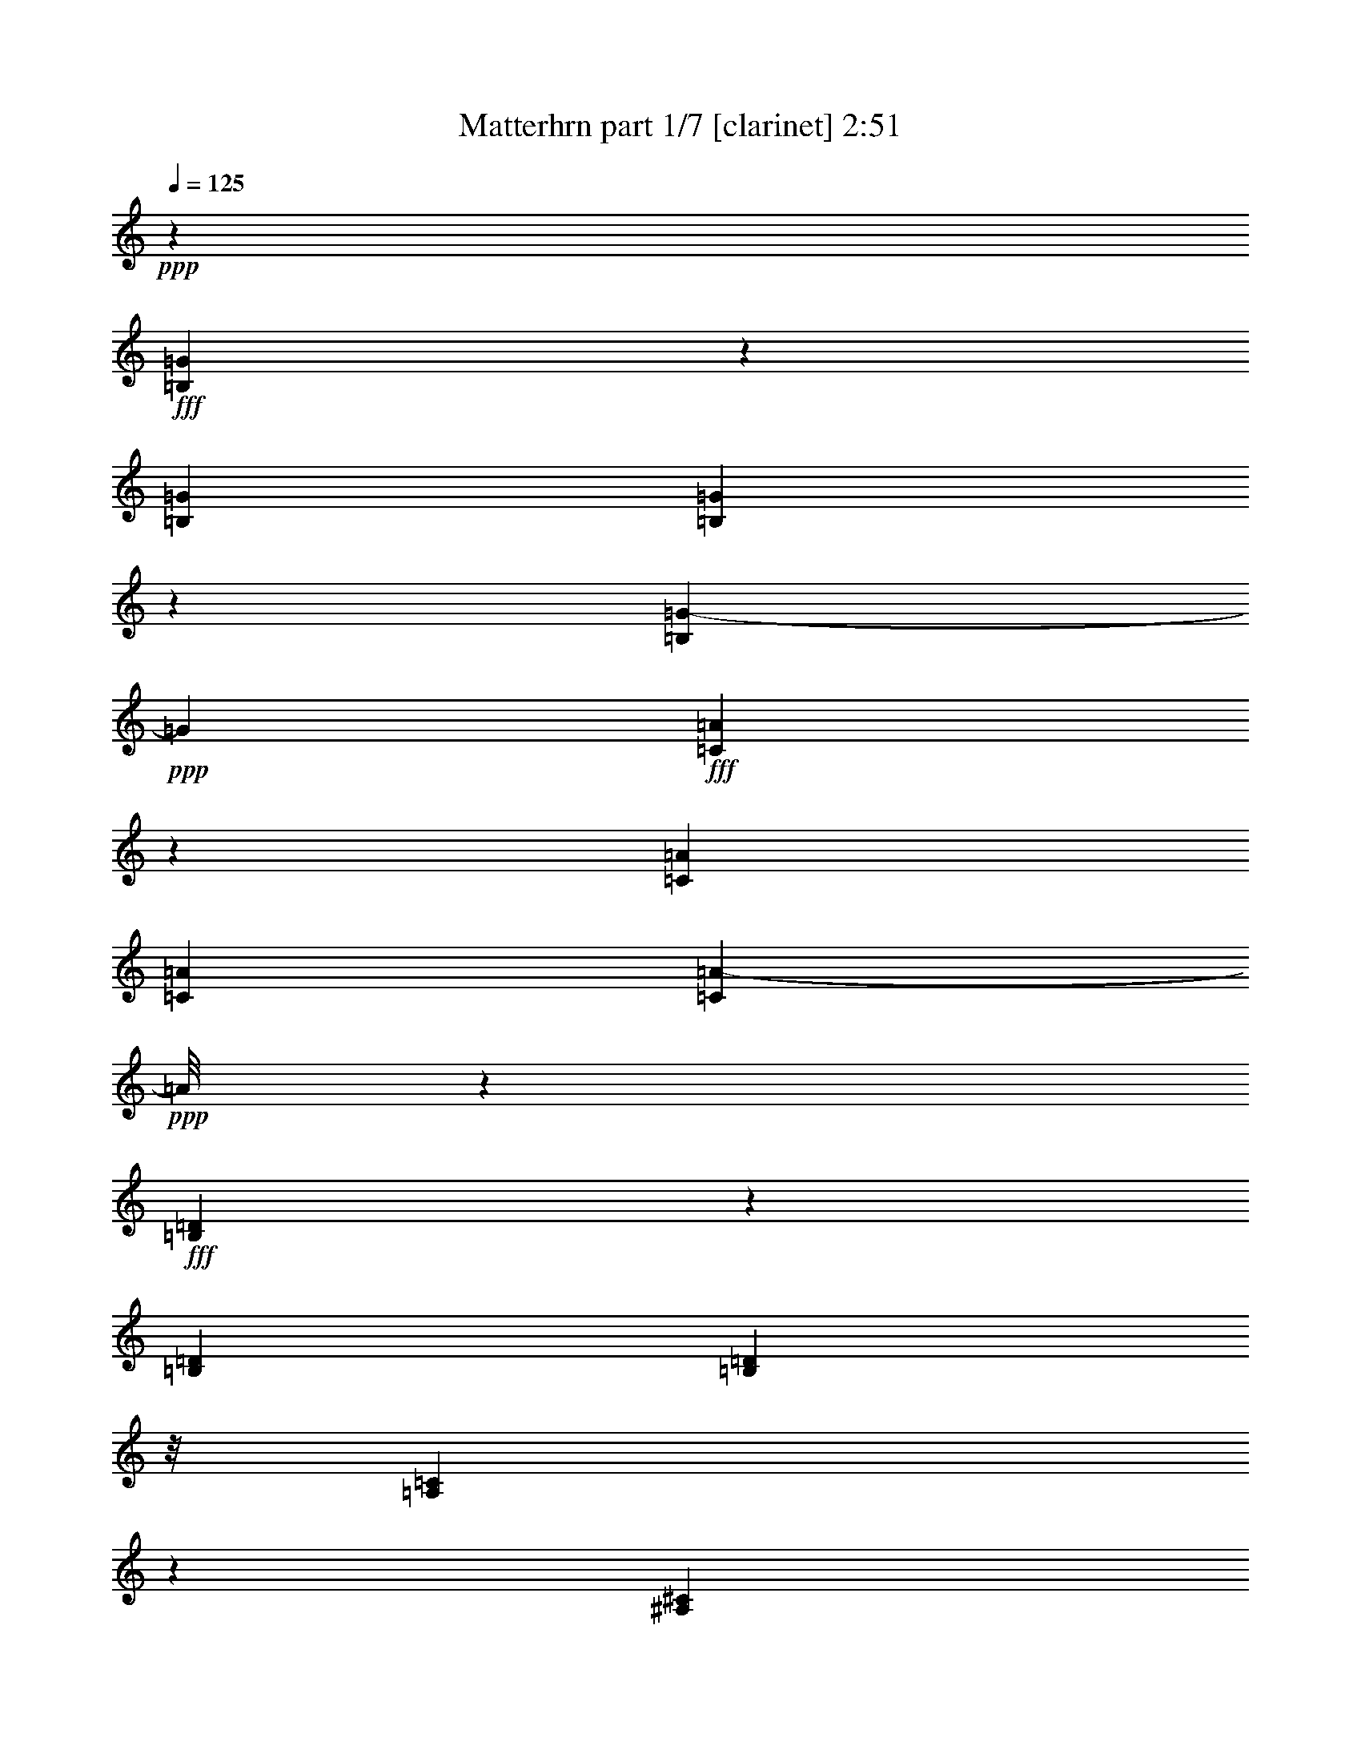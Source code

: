 % Produced with Bruzo's Transcoding Environment
% Transcribed by  Bruzo

X:1
T:  Matterhrn part 1/7 [clarinet] 2:51
Z: Transcribed with BruTE 64
L: 1/4
Q: 125
K: C
+ppp+
z53317/12696
+fff+
[=B,557/3174=G557/3174]
z775/2116
[=B,3241/12696=G3241/12696]
[=B,1631/12696=G1631/12696]
z1073/8464
[=B,3431/4232=G3431/4232-]
+ppp+
[=G3067/12696]
+fff+
[=C4975/25392=A4975/25392]
z1997/6348
[=C6481/25392=A6481/25392]
[=C3241/12696=A3241/12696]
[=C4681/6348=A4681/6348-]
+ppp+
[=A/8]
z1607/8464
+fff+
[=B,1567/8464=D1567/8464]
z1377/4232
[=B,2425/8464=D2425/8464]
[=B,827/6348=D827/6348]
z/8
[=A,310/1587=C310/1587]
z8003/25392
[^A,4693/25392^C4693/25392]
z4135/12696
[=B,2213/12696=D2213/12696-]
+ppp+
[=D/8]
z6373/8464
+fff+
[=E6323/8464=G6323/8464]
z337/1104
[=E629/1104=G629/1104-]
+ppp+
[=G/8]
z8285/25392
+fff+
[=E970/1587=G970/1587-]
+ppp+
[=G/8]
z2675/8464
+fff+
[=F5789/8464=A5789/8464]
z9353/25392
[=C19213/25392=E19213/25392]
z6713/25392
[=E18679/25392=G18679/25392-]
+ppp+
[=G/8]
z811/4232
+fff+
[=D3421/4232=F3421/4232]
z3097/12696
[=D43003/25392=F43003/25392]
z1607/4232
[=G11069/8464-=B11069/8464]
+ppp+
[=G/8]
z1651/12696
+fff+
[=F4697/12696=A4697/12696]
z3569/25392
[=G21823/25392=B21823/25392]
z102/529
[=F6303/8464=A6303/8464-]
+ppp+
[=A/8]
z4637/25392
+fff+
[=F11171/12696=A11171/12696]
z1459/8464
[=E5947/8464=G5947/8464-]
+ppp+
[=G/8]
z1637/8464
+fff+
[=E11773/12696=G11773/12696]
z/8
[=E2011/6348=G2011/6348]
z4919/25392
[=E2341/6348^G2341/6348]
z183/1058
[=F6471/8464=A6471/8464-]
+ppp+
[=A/8]
z1113/8464
+fff+
[=E7351/8464=G7351/8464]
z4667/25392
[=C20725/25392=E20725/25392]
z999/4232
[=A,3233/4232-=C3233/4232]
+ppp+
[=A,/8]
z559/4232
+fff+
[=D20571/8464-=F20571/8464]
+ppp+
[=D/8]
z2413/4232
+fff+
[=F13757/25392=A13757/25392]
[=F4321/8464^A4321/8464]
[=G13/16=B13/16-]
+ppp+
[=B761/3174]
+fff+
[=F807/1058=A807/1058-]
+ppp+
[=A/8]
z141/1058
+fff+
[=D6807/8464=F6807/8464-]
+ppp+
[=F6299/25392]
+fff+
[=B,26719/25392=D26719/25392]
[=G,3277/8464=G3277/8464]
z5365/8464
[=G,3401/4232=G3401/4232-]
+ppp+
[=G3157/12696]
+fff+
[^F,17491/25392^F17491/25392]
z769/2116
[=F,4859/8464=F4859/8464-]
+ppp+
[=F/8]
z2725/8464
+fff+
[=C11029/8464=E11029/8464]
z1649/6348
[=C5291/12696=E5291/12696]
z/8
[=C1151/8464=E1151/8464]
z1585/4232
[=C/2-=E/2]
[=B,1147/8464-=C1147/8464^D1147/8464-]
+ppp+
[=B,7409/25392^D7409/25392-]
[^D/8]
+fff+
[^A,3263/8464=D3263/8464]
z/8
[=A,6349/6348=F6349/6348]
z1681/529
[=B,36509/25392=G36509/25392]
z/8
[=B,3263/8464=G3263/8464]
z/8
[=B,4735/25392=G4735/25392]
z2057/6348
[=B,3821/12696=G3821/12696]
z1019/4232
[=B,4321/8464=G4321/8464]
[=A,3263/8464=F3263/8464]
z/8
[=G,3653/4232-=E3653/4232]
+ppp+
[=G,/8]
z80993/25392
+fff+
[=C17429/12696=E17429/12696]
z201/1058
[=C3263/8464=E3263/8464]
z/8
[=C1477/8464=E1477/8464]
z4663/12696
[=C237/529-=E237/529]
[=B,/8-=C/8^D/8-]
+ppp+
[=B,1367/4232^D1367/4232-]
[^D/8]
+fff+
[^A,5291/12696=D5291/12696]
z/8
[=A,5353/8464=F5353/8464]
z1859/529
[=B,10989/8464-=G10989/8464]
+ppp+
[=B,/8]
z77/552
+fff+
[=B,5291/12696=G5291/12696]
z/8
[=B,205/1058=G205/1058]
z2681/8464
[=B,7/16-=G7/16-]
[=A,419/2116-=B,419/2116=F419/2116-=G419/2116]
+ppp+
[=A,10583/25392=F10583/25392]
+fff+
[=B,3263/8464=G3263/8464]
z/8
[=C14167/25392=E14167/25392]
z52235/25392
[=E4897/25392=G4897/25392-]
+ppp+
[=G/8]
z1223/6348
+fff+
[=E9391/25392=G9391/25392]
z1455/8464
[=F281/1058=A281/1058-]
+ppp+
[=A2073/8464]
+fff+
[=E2931/4232=G2931/4232-]
+ppp+
[=G/8]
z745/3174
+fff+
[=E24193/25392-=G24193/25392]
+ppp+
[=E/8]
z4105/8464
+fff+
[=C2243/8464=E2243/8464]
z1039/4232
[=C1077/4232=E1077/4232-]
+ppp+
[=E/8]
z1109/8464
+fff+
[=D3123/8464=F3123/8464]
z1097/6348
[=C8915/12696=E8915/12696]
z22/69
[=C1235/1104=E1235/1104]
z3759/8464
[=B,1531/8464=D1531/8464-]
+ppp+
[=D/8]
z2995/12696
+fff+
[=C3353/12696=E3353/12696-]
+ppp+
[=E6257/25392]
+fff+
[=D6439/25392=F6439/25392-]
+ppp+
[=F/8]
z1675/12696
+fff+
[=E17281/25392=G17281/25392-]
+ppp+
[=G/8]
z261/1058
+fff+
[=F797/1058=A797/1058]
z949/3174
[=G16213/25392=B16213/25392-]
+ppp+
[=B/8]
z6539/25392
+fff+
[=A18853/25392-=c18853/25392]
+ppp+
[=A/8]
z17/92
+fff+
[=G783/368=B783/368-]
+ppp+
[=B/8]
z3067/8464
+fff+
[=F172/529=A172/529]
z1569/8464
[=F1067/4232=A1067/4232-]
+ppp+
[=A/8]
z1129/8464
+fff+
[=G3103/8464=B3103/8464]
z278/1587
[=A1309/1587=c1309/1587]
z2491/12696
[=A34693/25392=c34693/25392]
z1663/8464
[=A255/1058=c255/1058-]
+ppp+
[=c/8]
z4463/25392
+fff+
[=G3323/12696=B3323/12696-]
+ppp+
[=B6317/25392]
+fff+
[=F6379/25392=A6379/25392-]
+ppp+
[=A/8]
z1705/12696
+fff+
[=E2351/3174=G2351/3174]
z2637/8464
[=E10059/8464-=G10059/8464]
+ppp+
[=E/8]
z1583/6348
+fff+
[=C1591/6348-=E1591/6348]
+ppp+
[=C/8]
z3425/25392
+fff+
[=C9271/25392=E9271/25392]
z65/368
[=C3263/8464=E3263/8464]
z/8
[^F,3/4-=D3/4]
+ppp+
[^F,1061/8464]
z4493/25392
+fff+
[=E1207/1587=c1207/1587]
z3307/12696
[=D17191/25392-=B17191/25392]
+ppp+
[=D/8]
z1059/4232
+fff+
[=C3173/4232=A3173/4232]
z167/552
[=B,1667/1104=G1667/1104]
z146315/25392
[=E8573/12696=G8573/12696-]
+ppp+
[=G/8]
z2133/8464
+fff+
[=E2901/4232=G2901/4232]
z4657/12696
[=E14491/25392=G14491/25392-]
+ppp+
[=G/8]
z8261/25392
+fff+
[=F17131/25392=A17131/25392]
z799/2116
[=C3163/4232=E3163/4232]
z3871/12696
[=E8825/12696=G8825/12696-]
+ppp+
[=G/8]
z2551/12696
+fff+
[=D10145/12696=F10145/12696]
z2143/8464
[=D13727/8464=F13727/8464-]
+ppp+
[=F/8]
z8291/25392
+fff+
[=G32971/25392-=B32971/25392]
+ppp+
[=G/8]
z1179/8464
+fff+
[=F3053/8464=A3053/8464]
z2299/12696
[=G19207/25392-=B19207/25392]
+ppp+
[=G/8]
z3545/25392
+fff+
[=F21847/25392=A21847/25392]
z203/1058
[=F855/1058=A855/1058-]
+ppp+
[=A775/3174]
+fff+
[=E20779/25392=G20779/25392]
z5147/25392
[=E23419/25392=G23419/25392]
z275/2116
[=E1037/4232-=G1037/4232]
+ppp+
[=E/8]
z1189/8464
+fff+
[=E3043/8464^G3043/8464]
z1157/6348
[=F13/16=A13/16-]
+ppp+
[=A761/3174]
+fff+
[=E438/529=G438/529]
z817/4232
[=C7359/8464=E7359/8464]
z4643/25392
[=A,9581/12696-=C9581/12696]
+ppp+
[=A,/8]
z1461/8464
+fff+
[=D5057/2116-=F5057/2116]
+ppp+
[=D/8]
z5169/8464
+fff+
[=F4321/8464=A4321/8464]
[=F4321/8464^A4321/8464]
[=G7349/8464=B7349/8464-]
+ppp+
[=B4673/25392]
+fff+
[=F11153/12696=A11153/12696]
z1471/8464
[=D404/529=F404/529-]
+ppp+
[=F/8]
z70/529
+fff+
[=B,1670/1587=D1670/1587]
[=G,1001/3174=G1001/3174-]
+ppp+
[=G/8]
z5179/8464
+fff+
[=G,6459/8464=G6459/8464-]
+ppp+
[=G/8]
z1125/8464
+fff+
[^F,6281/8464^F6281/8464]
z7877/25392
[=F,17515/25392=F17515/25392]
z767/2116
[=C11215/8464=E11215/8464]
z3019/12696
[=C3263/8464=E3263/8464]
z/8
[=C3217/25392=E3217/25392]
z4873/12696
[=C12169/25392-=E12169/25392]
[=B,/8-=C/8^D/8-]
+ppp+
[=B,1367/4232^D1367/4232-]
[^D/8]
+fff+
[^A,3263/8464=D3263/8464]
z/8
[=A,8387/8464=F8387/8464]
z20231/6348
[=B,9127/6348=G9127/6348]
z/8
[=B,3263/8464=G3263/8464]
z/8
[=B,375/2116=G375/2116]
z9257/25392
[=B,2513/12696-=G2513/12696]
+ppp+
[=B,/8]
z4763/25392
+fff+
[=B,4321/8464=G4321/8464]
[=A,5291/12696=F5291/12696]
z/8
[=G,6963/8464-=E6963/8464]
+ppp+
[=G,/8]
z6769/2116
+fff+
[=C2753/2116-=E2753/2116]
+ppp+
[=C/8]
z151/1104
+fff+
[=C5291/12696=E5291/12696]
z/8
[=C1663/8464=E1663/8464]
z1329/4232
[=C237/529-=E237/529]
[=B,/8-=C/8^D/8-]
+ppp+
[=B,2543/8464^D2543/8464-]
[^D4541/25392]
+fff+
[^A,4871/12696=D4871/12696]
z3221/25392
[=A,3559/6348=F3559/6348-]
+ppp+
[=F/8]
z14779/4232
+fff+
[=B,1463/1058=G1463/1058]
z4571/25392
[=B,607/1587=G607/1587]
z3251/25392
[=B,1171/6348=G1171/6348]
z8279/25392
[=B,12169/25392-=G12169/25392]
[=A,/8-=B,/8=F/8-]
+ppp+
[=A,237/529=F237/529]
+fff+
[=B,3263/8464=G3263/8464]
z/8
[=C1161/2116=E1161/2116]
z8745/4232
[=E777/4232=G777/4232-]
+ppp+
[=G/8]
z1709/8464
+fff+
[=E2523/8464=G2523/8464-]
+ppp+
[=G1547/6348]
+fff+
[=F4841/12696=A4841/12696]
z3281/25392
[=E5131/6348=G5131/6348]
z2065/8464
[=E3993/4232-=G3993/4232]
+ppp+
[=E/8]
z12551/25392
+fff+
[=C6493/25392=E6493/25392]
z3235/12696
[=C7813/25392=E7813/25392-]
+ppp+
[=E2575/12696]
+fff+
[=D9133/25392=F9133/25392]
z67/368
[=C255/368=E255/368]
z2777/8464
[=C8861/8464-=E8861/8464]
+ppp+
[=C/8]
z3573/8464
+fff+
[=B,1123/4232=D1123/4232]
z2075/8464
[=C2157/8464=E2157/8464-]
+ppp+
[=E/8]
z553/4232
+fff+
[=D1563/4232=F1563/4232]
z4379/25392
[=E9713/12696=G9713/12696]
z1625/6348
[=F4723/6348=A4723/6348]
z2609/8464
[=G399/529=B399/529]
z473/1587
[=A1114/1587-=c1114/1587]
+ppp+
[=A/8]
z308/1587
+fff+
[=G53791/25392=B53791/25392-]
+ppp+
[=B/8]
z9437/25392
+fff+
[=F9607/25392=A9607/25392]
z839/6348
[=F2335/6348=A2335/6348]
z4/23
[=G3263/8464=B3263/8464]
z/8
[=A6903/8464=c6903/8464]
z6011/25392
[=A2104/1587=c2104/1587]
z1003/4232
[=A2755/8464=c2755/8464]
z783/4232
[=G3195/8464=B3195/8464]
z563/4232
[=F2577/8464=A2577/8464-]
+ppp+
[=A131/552]
+fff+
[=E421/552=G421/552]
z410/1587
[=E29941/25392-=G29941/25392]
+ppp+
[=E/8]
z2189/8464
+fff+
[=C3101/8464=E3101/8464]
z2227/12696
[=C4121/12696=E4121/12696]
z4721/25392
[=C4781/12696=E4781/12696]
z3401/25392
[^F,18817/25392-=D18817/25392]
+ppp+
[^F,/8]
z197/1058
+fff+
[=E6359/8464=c6359/8464]
z7643/25392
[=D2417/3174=B2417/3174]
z3295/12696
[=C9401/12696=A9401/12696]
z2639/8464
[=B,12173/8464=G12173/8464-]
+ppp+
[=G/8]
z145757/25392
+fff+
[=E19291/25392=G19291/25392]
z6635/25392
[=E8585/12696=G8585/12696]
z3183/8464
[=E2905/4232=G2905/4232]
z4645/12696
[=F14515/25392-=A14515/25392]
+ppp+
[=F/8]
z8237/25392
+fff+
[=C20329/25392=E20329/25392]
z1065/4232
[=E6863/8464=G6863/8464]
z6131/25392
[=D8837/12696=F8837/12696-]
+ppp+
[=F/8]
z2539/12696
+fff+
[=D44119/25392=F44119/25392]
z1165/3174
[=G8779/6348=B8779/6348]
z761/4232
[=F3239/8464=A3239/8464]
z541/4232
[=G3691/4232=B3691/4232]
z2287/12696
[=F10409/12696=A10409/12696]
z1277/6348
[=F5071/6348=A5071/6348-]
+ppp+
[=A/8]
z1087/8464
+fff+
[=E6319/8464=G6319/8464-]
+ppp+
[=G/8]
z4589/25392
+fff+
[=E474/529=G474/529]
z/8
[=E1145/3174=G1145/3174]
z383/2116
[=E2171/8464^G2171/8464-]
+ppp+
[^G/8]
z273/2116
+fff+
[=F6843/8464=A6843/8464-]
+ppp+
[=A6191/25392]
+fff+
[=E5197/6348=G5197/6348]
z2569/12696
[=C21841/25392=E21841/25392]
z813/4232
[=A,3419/4232-=C3419/4232]
+ppp+
[=A,3103/12696]
+fff+
[=D62035/25392-=F62035/25392]
+ppp+
[=D/8]
z3539/6348
+fff+
[=F4321/8464=A4321/8464]
[=F3439/6348^A3439/6348]
[=G13/16=B13/16-]
+ppp+
[=B1765/8464]
+fff+
[=F7357/8464=A7357/8464]
z4649/25392
[=D4789/6348=F4789/6348-]
+ppp+
[=F/8]
z1463/8464
+fff+
[=B,8113/8464-=D8113/8464-]
[=G,/8-=B,/8=D/8=G/8-]
+ppp+
[=G,195/529=G195/529]
z15773/25392
+fff+
[=G,13/16=G13/16-]
+ppp+
[=G761/3174]
+fff+
[^F,2969/4232^F2969/4232]
z169/529
[=F,5231/8464=F5231/8464-]
+ppp+
[=F/8]
z7853/25392
+fff+
[=C33409/25392=E33409/25392]
z2091/8464
[=C3199/8464=E3199/8464]
z561/4232
[=C1523/8464=E1523/8464]
z2297/6348
[=C237/529-=E237/529]
[=B,/8-=C/8^D/8-]
+ppp+
[=B,1367/4232^D1367/4232-]
[^D/8]
+fff+
[^A,4661/12696=D4661/12696-]
+ppp+
[=D739/4232]
+fff+
[=A,7515/8464=F7515/8464-]
+ppp+
[=F/8]
z6631/2116
+fff+
[=B,36509/25392=G36509/25392]
z/8
[=B,5291/12696=G5291/12696]
z/8
[=B,843/4232=G843/4232]
z2635/8464
[=B,2655/8464=G2655/8464]
z833/4232
[=B,10583/25392=G10583/25392]
z/8
[=A,3263/8464=F3263/8464]
z/8
[=G,23827/25392=E23827/25392]
z27419/8464
[=C10669/8464-=E10669/8464]
+ppp+
[=C/8]
z2251/12696
+fff+
[=C4097/12696=E4097/12696-]
+ppp+
[=E4769/25392]
+fff+
[=C4753/25392=E4753/25392]
z4105/12696
[=C3439/6348=E3439/6348]
[=B,3/8^D3/8-]
+ppp+
[^D1147/8464]
+fff+
[^A,165/529=D165/529-]
+ppp+
[=D1681/8464]
+fff+
[=A,4667/8464=F4667/8464-]
+ppp+
[=F/8]
z44455/12696
+fff+
[=B,33289/25392-=G33289/25392]
+ppp+
[=B,/8]
z1073/8464
+fff+
[=B,1315/4232-=G1315/4232]
+ppp+
[=B,1691/8464]
+fff+
[=B,1483/8464=G1483/8464]
z2327/6348
[=B,237/529-=G237/529-]
[=A,/8-=B,/8=F/8-=G/8]
+ppp+
[=A,237/529=F237/529]
+fff+
[=B,5291/12696=G5291/12696]
z/8
[=C49/368]
z3/8
[=G,/8]
z421/3174
[=G,6481/25392]
[=G,2007/8464]
z967/3174
[^G,3373/25392]
z4795/12696
[=A,785/3174]
z6813/8464
[^F1603/2116=A1603/2116]
z1115/4232
[^F5705/8464=A5705/8464]
z9605/25392
[^F8687/12696=A8687/12696]
z3115/8464
[=G1205/2116-=B1205/2116]
+ppp+
[=G/8]
z691/2116
+fff+
[=D3379/4232^F3379/4232]
z3223/12696
[^F20533/25392=A20533/25392]
z1031/4232
[=E5873/8464=G5873/8464-]
+ppp+
[=G/8]
z1711/8464
+fff+
[=E918/529=G918/529]
z3125/8464
[=A11687/8464^c11687/8464]
z2311/12696
[=G9661/25392=B9661/25392]
z1651/12696
[=A11045/12696^c11045/12696]
z1543/8464
[=G6921/8464=B6921/8464]
z259/1104
[=G845/1104=B845/1104-]
+ppp+
[=B/8]
z3317/25392
+fff+
[^F18901/25392=A18901/25392-]
+ppp+
[=A/8]
z387/2116
+fff+
[^F11773/12696=A11773/12696]
z/8
[^F8311/25392=A8311/25392]
z1163/6348
[^F6457/25392^A6457/25392-]
+ppp+
[^A/8]
z833/6348
+fff+
[=G20473/25392=B20473/25392-]
+ppp+
[=B1041/4232]
+fff+
[^F6911/8464=A6911/8464]
z5987/25392
[=D1312/1587^F1312/1587]
z2467/12696
[=B,10229/12696-=D10229/12696]
+ppp+
[=B,2087/8464]
+fff+
[=E5165/2116-=G5165/2116]
+ppp+
[=E/8]
z4737/8464
+fff+
[=G4321/8464=B4321/8464]
[=G13757/25392=c13757/25392]
[=A13/16^c13/16-]
+ppp+
[^c1765/8464]
+fff+
[=G5107/6348=B5107/6348-]
+ppp+
[=B2097/8464]
+fff+
[=E13/16=G13/16-]
+ppp+
[=G6089/25392]
+fff+
[^C8113/8464-=E8113/8464-]
[=A,/8-^C/8=E/8=A/8-]
+ppp+
[=A,1163/3174=A1163/3174]
z1319/2116
+fff+
[=A,13/16=A13/16-]
+ppp+
[=A6089/25392]
+fff+
[^G,8879/12696^G8879/12696]
z1021/3174
[=G,15637/25392=G15637/25392-]
+ppp+
[=G/8]
z659/2116
+fff+
[=D5559/4232^F5559/4232]
z6329/25392
[=D9541/25392^F9541/25392]
z1711/12696
[=D4513/25392^F4513/25392]
z3081/8464
[=D237/529-^F237/529]
[^C/8-=D/8=F/8-]
+ppp+
[^C1367/4232=F1367/4232-]
[=F/8]
+fff+
[=C3089/8464=E3089/8464-]
+ppp+
[=E2245/12696]
+fff+
[=B,22489/25392=G22489/25392-]
+ppp+
[=G/8]
z19907/6348
+fff+
[^C9127/6348=A9127/6348]
z/8
[^C10583/25392=A10583/25392]
z/8
[^C2501/12696=A2501/12696]
z7961/25392
[^C7909/25392=A7909/25392]
z2527/12696
[^C5291/12696=A5291/12696-]
+ppp+
[=A/8]
+fff+
[=B,3263/8464=G3263/8464]
z/8
[=A,1981/2116^F1981/2116]
z82313/25392
[=D31951/25392-^F31951/25392]
+ppp+
[=D/8]
z1519/8464
+fff+
[=D2713/8464^F2713/8464-]
+ppp+
[^F201/1058]
+fff+
[=D783/4232^F783/4232]
z2755/8464
[=D13757/25392^F13757/25392]
[^C3/8=F3/8-]
+ppp+
[=F1147/8464]
+fff+
[=C983/3174=E983/3174-]
+ppp+
[=E5099/25392]
+fff+
[=B,13945/25392=G13945/25392-]
+ppp+
[=G/8]
z29655/8464
+fff+
[^C5539/4232-=A5539/4232]
+ppp+
[^C/8]
z3275/25392
+fff+
[^C3917/12696-=A3917/12696]
+ppp+
[^C223/1104]
+fff+
[^C191/1104=A191/1104]
z3121/8464
[^C237/529-=A237/529-]
[=B,/8-^C/8=G/8-=A/8]
+ppp+
[=B,237/529=G237/529]
+fff+
[^C10583/25392=A10583/25392]
z/8
[=D12847/25392]
z/4
[=B,/8]
z3557/25392
[=A,5965/25392]
z2597/8464
[^F,1635/8464]
z1343/4232
[=D,773/4232]
z11041/12696
[=D4897/25392]
z8
z41/16

X:2
T:  Matterhrn part 2/7 [flute] 2:51
Z: Transcribed with BruTE 40
L: 1/4
Q: 125
K: C
+ppp+
z53317/12696
+fff+
[=G,557/3174=B,557/3174]
z48983/25392
[=C,4975/25392=A,4975/25392]
z7945/4232
[=D,1567/8464=B,1567/8464]
z1377/4232
[=D,2425/8464=B,2425/8464]
[=D,3241/12696=B,3241/12696]
[=C,310/1587=A,310/1587]
z5/16
[=C,/8^G,/8]
z9857/25392
[=G,2213/12696=B,2213/12696]
z8
z8
z185333/25392
[=G,2447/12696-]
[=G,/8=A,/8-]
[=A,3241/12696=B,3241/12696-]
+ppp+
[=B,2447/12696]
+fff+
[=C3241/12696]
[=D/4-]
[=D2447/12696=E2447/12696-]
[=E1367/8464=F1367/8464-]
+ppp+
[=F1379/4232]
z58265/8464
+fff+
[=G5215/8464]
z11075/25392
[=A994/1587]
z3605/8464
[=B4859/8464]
z48051/8464
[=F,2689/4232=A,2689/4232]
z/8
[=G,/8=B,/8]
z287/2116
[=A,1497/8464=C1497/8464]
z4633/12696
[=G,1715/12696=B,1715/12696]
z9533/25392
[=F,9511/25392=A,9511/25392-]
+ppp+
[=A,/8]
z146045/25392
+fff+
[=G,2177/3174=G2177/3174]
z3101/8464
[=A,4305/8464=A4305/8464]
z4337/8464
[=B,4127/8464=B4127/8464-]
+ppp+
[=B/8]
z2075/368
+fff+
[=F,711/1058=A,711/1058]
z/8
[=G,537/4232=B,537/4232]
z815/6348
[=A,4675/25392=C4675/25392]
z518/1587
[=G,551/3174=B,551/3174]
z779/2116
[=F,4819/8464=A,4819/8464-]
+ppp+
[=A,/8]
z28595/6348
+fff+
[=c7877/12696]
z1121/6348
[=A6481/25392]
[=G553/4232]
z3215/8464
[=E773/4232]
z5/16
[=C/8]
z45169/12696
[=E2441/12696=G2441/12696]
z5/16
[=C/8-=E/8]
+ppp+
[=C/8]
z28973/8464
+fff+
[=E1709/8464=G1709/8464]
z653/2116
[=C405/2116=E405/2116]
z8
z32167/8464
[=F1689/8464=A1689/8464]
z329/1058
[=F100/529=A100/529]
z3647/1058
[=E753/4232=G753/4232]
z9239/25392
[=E1261/6348=G1261/6348]
z47585/25392
[=d/8]
[=e6751/25392=d6751/25392-]
[=d31/184=e31/184-]
+ppp+
[=e/8-]
+ff+
[=d/8-=e/8]
+fff+
[=d203/1104=e203/1104-]
[=e2651/12696=d2651/12696-]
[=d4/23=e4/23-]
+ppp+
[=e/8-]
+fff+
[=d6745/25392=e6745/25392-]
+ppp+
[=e2075/12696]
+fff+
[=d3307/12696=e3307/12696-]
+ff+
[=e2513/12696=d2513/12696-]
+fff+
[=d2293/12696=e2293/12696-]
+ppp+
[=e1411/8464]
+fff+
[=d1657/8464]
[=e3293/12696=d3293/12696-]
+ppp+
[=d4481/25392]
+fff+
[=e3/16-]
[=d1211/8464-=e1211/8464]
[=d4619/25392=e4619/25392-]
+ppp+
[=e735/4232]
z/8
+fff+
[=G287/1104]
z3837/2116
[=G395/2116]
z15/8
[=D/8-=B/8]
+ppp+
[=D/8]
z321/1058
+fff+
[=D3241/12696=B3241/12696]
[=D3307/25392=B3307/25392]
z/8
[=C1575/8464=A1575/8464]
z1373/4232
[=C743/4232^G743/4232]
z9299/25392
[=B,623/3174=G623/3174]
z8
z8
z61327/8464
[=G,4895/25392-]
[=G,/8=A,/8-]
[=A,275/1104=B,275/1104-]
+ppp+
[=B,5051/25392]
+fff+
[=C2425/8464]
[=D/4-]
[=D3307/25392=E3307/25392-]
[=E4895/25392=F4895/25392-]
+ppp+
[=F4019/12696]
z3663/529
+fff+
[=G609/1058]
z1885/4232
[=A5223/8464]
z11051/25392
[=B14341/25392]
z144389/25392
[=F,7949/12696=A,7949/12696]
z591/4232
[=G,2425/8464=B,2425/8464]
[=A,577/4232=C577/4232]
z3167/8464
[=G,1065/8464=B,1065/8464]
z407/1058
[=F,2075/4232=A,2075/4232]
z265/46
[=G,249/368=G249/368]
z9539/25392
[=A,2773/6348=A2773/6348-]
+ppp+
[=A/8]
z4151/8464
+fff+
[=B,473/1058=B473/1058-]
+ppp+
[=B/8]
z12017/2116
+fff+
[=F,302/529=A,302/529-]
[=A,5/16=G,5/16=B,5/16]
z1165/8464
[=A,185/1058=C185/1058]
z9317/25392
[=G,3379/25392=B,3379/25392]
z599/1587
[=F,17395/25392=A,17395/25392]
z38205/8464
[=c5173/8464]
z1573/8464
[=A67/529]
z/8
[=G/8]
z9881/25392
[=E2201/12696]
z1559/4232
[=C557/4232]
z14831/4232
[=E1039/4232=G1039/4232]
z2243/8464
[=C1989/8464=E1989/8464]
z87155/25392
[=E4891/25392=G4891/25392]
z1009/3174
[=C289/1587=E289/1587]
z8
z96737/25392
[=F4831/25392=A4831/25392]
z5/16
[=F/8=A/8-]
+ppp+
[=A/8]
z14495/4232
+fff+
[=E423/2116=G423/2116]
z2629/8464
[=E533/2116=G533/2116]
z23117/12696
[=d/8]
[=e733/4232-]
[=d/8-=e/8]
[=d4751/25392=e4751/25392-]
+ff+
[=e2527/12696=d2527/12696-]
+fff+
[=d389/2116=e389/2116-]
+ppp+
[=e1503/8464]
+fff+
[=d4751/25392]
[=e3403/12696=d3403/12696-]
+ff+
[=d1455/8464=e1455/8464-]
[=e103/529=d103/529-]
+fff+
[=d2513/12696=e2513/12696-]
+ppp+
[=e1411/8464]
+fff+
[=d4879/25392=e4879/25392-]
+ppp+
[=e/8-]
+fff+
[=d/8-=e/8]
[=d103/529=e103/529-]
+ff+
[=e4999/25392=d4999/25392-]
+ppp+
[=d4481/25392]
+fff+
[=e2213/12696-]
[=d/8-=e/8]
[=d451/2116=e451/2116-]
+ppp+
[=e735/4232]
z/8
+fff+
[=G1061/4232]
z5785/3174
[=G563/3174]
z48935/25392
[=D5023/25392=B5023/25392]
z1985/6348
[=D6481/25392=B6481/25392]
[=D3241/12696=B3241/12696]
[=C1519/6348=A1519/6348]
z160/529
[=C1143/8464^G1143/8464]
z1589/4232
[=B,1583/8464=G1583/8464]
z8
z8
z184217/25392
[=G,2447/12696-]
[=G,/8=A,/8-]
[=A,3241/12696=B,3241/12696-]
+ppp+
[=B,237/1058]
+fff+
[=C6481/25392]
[=D/4-]
[=D827/6348=E827/6348-]
+ppp+
[=E/8-]
+fff+
[=E3307/25392=F3307/25392-]
+ppp+
[=F259/1058]
z44015/6348
+fff+
[=G15967/25392]
z224/529
[=A5409/8464]
z3233/8464
[=B2351/4232]
z131/23
[=F,711/1058=A,711/1058]
z/8
[=G,3241/12696=B,3241/12696]
[=A,1613/12696=C1613/12696]
z9737/25392
[=G,2273/12696=B,2273/12696]
z1535/4232
[=F,3807/8464=A,3807/8464]
z49103/8464
[=G,673/1058=G673/1058]
z1629/4232
[=A,4677/8464=A4677/8464]
z12689/25392
[=B,2779/6348=B2779/6348-]
+ppp+
[=B/8]
z785/138
+fff+
[=F,711/1058=A,711/1058]
z/8
[=G,6481/25392=B,6481/25392]
[=A,1137/8464=C1137/8464]
z199/529
[=G,1577/8464=B,1577/8464]
z343/1058
[=F,5191/8464=A,5191/8464-]
+ppp+
[=A,/8]
z1653/368
+fff+
[=C9/46]
z5/16
[=G/8]
z421/3174
[=G6481/25392]
[=G739/4232]
z9323/25392
[^G310/1587]
z8003/25392
[=A4693/25392]
z8
z8
z3839/529
[=A,/4-]
[=A,827/6348=B,827/6348-]
+ppp+
[=B,1367/8464]
+fff+
[^C3307/25392]
z/8
[=D3241/12696]
[=E/4-]
[=E3307/25392^F3307/25392-]
+ppp+
[^F/8-]
+fff+
[^F827/6348=G827/6348-]
+ppp+
[=G385/1587]
z58705/8464
+fff+
[=A663/1058]
z1351/3174
[=B16171/25392]
z9755/25392
[^c7025/12696]
z18085/3174
[=G,711/1058=B,711/1058]
z/8
[=A,413/3174^C413/3174]
z/8
[=B,/8=D/8]
z204/529
[=A,1497/8464^C1497/8464]
z4633/12696
[=G,11365/25392=B,11365/25392]
z147365/25392
[=A,1006/1587=A1006/1587]
z4915/12696
[=B,13975/25392=B13975/25392]
z531/1058
[^C3687/8464^c3687/8464-]
+ppp+
[^c/8]
z48165/8464
+fff+
[=G,711/1058=B,711/1058]
z/8
[=A,3241/12696^C3241/12696]
[=B,3355/25392=D3355/25392]
z1201/3174
[=A,4675/25392^C4675/25392]
z518/1587
[=G,15517/25392=B,15517/25392-]
+ppp+
[=B,/8]
z114113/25392
+fff+
[=D7217/12696]
z3/16
[=B,/8]
z3557/25392
[=A,2189/12696]
z1563/4232
[^F,1635/8464]
z1343/4232
[=D,2075/8464]
z12641/25392
[=A,1609/8464=B,1609/8464-]
[=B,769/4232^C769/4232=D769/4232-]
+ppp+
[=D4897/25392]
z8
z5/2

X:3
T:  Matterhrn part 3/7 [horn] 2:51
Z: Transcribed with BruTE 80
L: 1/4
Q: 125
K: C
+ppp+
z53317/12696
+fff+
[=G,3815/12696=B,3815/12696=G3815/12696]
z45809/25392
[=A,4975/25392=C4975/25392=A4975/25392-]
+ppp+
[=A/8]
z7/4
+fff+
[=B,/8-=D/8=B/8]
+ppp+
[=B,/8]
z/4
+ff+
[=B,/8-=D/8=B/8]
+ppp+
[=B,369/2116]
+ff+
[=B,3241/12696=D3241/12696=B3241/12696]
+fff+
[=C6547/25392=A6547/25392]
z401/1587
+ff+
[=C4693/25392^C4693/25392^G4693/25392]
z4135/12696
[=B,/8-=D/8=G/8-]
+ppp+
[=B,2213/12696=G2213/12696]
z6373/8464
+ff+
[=E2897/4232=G2897/4232]
z203/552
+fff+
[=C3/16=E3/16-=G3/16-]
+ppp+
[=E353/1104=G353/1104-]
[=G/8]
z617/1587
+ff+
[=G,/4=E/4-=G/4-]
+ppp+
[=E2293/6348=G2293/6348-]
[=G/8]
z2675/8464
+fff+
[=C/4=F/4-=A/4-]
+ppp+
[=F4731/8464=A4731/8464]
z6179/25392
+ff+
[=G,3/16=C3/16-=E3/16-]
+ppp+
[=C1367/4232-=E1367/4232-]
+ff+
[=C/4=E/4^F/4-]
+ppp+
[^F2205/8464]
+ff+
[=E18679/25392=G18679/25392-]
+ppp+
[=G/8]
z811/4232
+fff+
[=D3421/4232=F3421/4232]
z3097/12696
[=D3/16-=F3/16-=G3/16]
+ppp+
[=D7055/8464=F7055/8464-]
+fff+
[=D10729/25392=F10729/25392-]
+ppp+
[=F/8]
z267/529
+ff+
[=G1670/1587-=B1670/1587-]
+fff+
[=D3313/25392=G3313/25392-=B3313/25392-]
+ppp+
[=G/8=B/8]
z1619/6348
+ff+
[=F4697/12696=A4697/12696]
z3569/25392
[=G21823/25392=B21823/25392]
z102/529
[=F13757/25392-=A13757/25392-]
[=F155/1104=A155/1104-=B155/1104]
+ppp+
[=A/8]
z389/1587
+fff+
[=F5/8-=A5/8-=c5/8]
+ppp+
[=F809/3174=A809/3174]
z1459/8464
+ff+
[=E9/16-=G9/16-=B9/16]
+ppp+
[=E2773/8464=G2773/8464]
z277/2116
+ff+
[=E5/8-=G5/8-=A5/8]
+ppp+
[=E1033/4232=G1033/4232]
z1163/6348
+ff+
[=E3/8=G3/8-]
+ppp+
[=G/8-]
+f+
[=E6457/25392-=G6457/25392^G6457/25392-]
+ppp+
[=E/8^G/8]
z183/1058
+ff+
[=C3/16=F3/16-=A3/16-]
+ppp+
[=F5413/8464=A5413/8464-]
[=A821/4232]
+ff+
[=G,/4=E/4-=G/4-]
+ppp+
[=E5235/8464=G5235/8464]
z4667/25392
+ff+
[=C20725/25392=E20725/25392-]
+ppp+
[=E999/4232]
+ff+
[=G,3/16=C3/16-]
+ppp+
[=C5997/8464]
z/8
+ff+
[=D3/16-=F3/16-=G3/16]
+ppp+
[=D21959/25392=F21959/25392-]
+fff+
[=D26719/25392-=F26719/25392-]
[=D1171/8464-=F1171/8464-=G1171/8464]
+ppp+
[=D/8=F/8-]
[=F/8]
z5355/8464
+fff+
[=D3/16=F3/16-=A3/16-]
+ppp+
[=F761/4232=A761/4232]
z2215/12696
+f+
[=F6679/25392-^A6679/25392]
+ppp+
[=F1571/6348]
+ff+
[=G20695/25392=B20695/25392-]
+ppp+
[=B251/1058]
+ff+
[=D3/16=F3/16-=A3/16-]
+ppp+
[=F2699/4232=A2699/4232]
z1657/8464
+ff+
[=D/4-=F/4-=G/4]
+ppp+
[=D4691/8464=F4691/8464-]
[=F6299/25392]
+ff+
[=B,8753/12696=D8753/12696]
z3071/8464
+fff+
[=E1903/4232=G1903/4232-]
+ppp+
[=G/8]
z1889/4232
+fff+
[=G,9/16=G9/16-]
+ppp+
[=G189/1058]
z7901/25392
+ff+
[=A,6365/12696^F6365/12696-=A6365/12696]
+ppp+
[^F/8]
z3605/8464
+fff+
[=B,/2=F/2-=B/2]
+ppp+
[=F1685/8464]
z2725/8464
+fff+
[=C3/16=E3/16-=c3/16-]
+ppp+
[=E21959/25392-=c21959/25392-]
+fff+
[=G,6367/25392=E6367/25392=c6367/25392]
z1649/6348
+ff+
[=E5291/12696=c5291/12696]
z/8
+fff+
[=C1151/8464=E1151/8464=c1151/8464]
z1585/4232
+ff+
[=E4321/8464=c4321/8464-]
[=D/8^D/8-=B/8-=c/8]
+ppp+
[^D7409/25392-=B7409/25392]
[^D/8]
+fff+
[=D/8-=E/8^A/8-]
+ppp+
[=D2205/8464^A2205/8464]
z/8
+fff+
[=F23545/25392=A23545/25392]
z/8
[=F,/8-=A,/8-=C/8]
+ppp+
[=F,3791/8464=A,3791/8464]
z3/16
+ff+
[=G,/8=B,/8]
z287/2116
+fff+
[=A,1497/8464=C1497/8464=F1497/8464]
z4633/12696
+ff+
[=G,1715/12696=B,1715/12696]
z9533/25392
[=F,/8-=A,/8-=C/8]
+ppp+
[=F,15859/25392=A,15859/25392]
z1281/4232
+fff+
[=G4321/4232-=B4321/4232-]
[=D1409/8464=G1409/8464-=B1409/8464-]
+ppp+
[=G1589/6348=B1589/6348]
z/8
+ff+
[=G3263/8464=B3263/8464]
z/8
+fff+
[=G4735/25392=B4735/25392]
z2057/6348
+ff+
[=G3821/12696=B3821/12696]
z1019/4232
+fff+
[=D/8=G/8-=B/8-]
+ppp+
[=G3263/8464=B3263/8464]
+ff+
[=F3263/8464=A3263/8464]
z/8
[=C3/16=E3/16-=G3/16-]
+ppp+
[=E5719/8464=G5719/8464-]
[=G2401/12696]
+fff+
[=G,12655/25392=G12655/25392-]
+ppp+
[=G/8]
z1815/4232
+fff+
[^F,5363/8464^F5363/8464]
z3279/8464
[=F,6243/8464=F6243/8464]
z7991/25392
+ff+
[=C3/16=E3/16-=c3/16-]
+ppp+
[=E10979/12696-=c10979/12696-]
+ff+
[=G,1717/12696=E1717/12696-=c1717/12696-]
+ppp+
[=E4705/25392=c4705/25392]
z201/1058
+ff+
[=E3263/8464=c3263/8464]
z/8
[=C1477/8464=E1477/8464=c1477/8464]
z4663/12696
[=E237/529=c237/529-]
[=D3/16^D3/16-=B3/16-=c3/16]
+ppp+
[^D2205/8464-=B2205/8464]
[^D/8]
+ff+
[=D3/16-=E3/16^A3/16-]
+ppp+
[=D8995/25392^A8995/25392]
+fff+
[=F5353/8464=A5353/8464]
z143/368
+ff+
[=F,3/16-=A,3/16-=C3/16]
+ppp+
[=F,133/368=A,133/368-]
[=A,525/2116]
+f+
[=G,537/4232=B,537/4232]
z815/6348
+ff+
[=A,4675/25392=C4675/25392=F4675/25392]
z518/1587
[=G,551/3174=B,551/3174]
z779/2116
[=F,/8-=A,/8-=C/8]
+ppp+
[=F,4819/8464=A,4819/8464-]
[=A,/8]
z1707/8464
+fff+
[=G1670/1587-=B1670/1587-]
+ff+
[=D6247/25392=G6247/25392=B6247/25392-]
+ppp+
[=B/8]
z77/552
+ff+
[=G5291/12696=B5291/12696]
z/8
+fff+
[=G205/1058=B205/1058]
z2681/8464
+ff+
[=G237/529-=B237/529-]
+fff+
[=D/8-=F/8-=G/8=A/8-=B/8]
+ppp+
[=D/8=F/8-=A/8-]
[=F2249/6348=A2249/6348]
+ff+
[=G3263/8464=B3263/8464]
z/8
+fff+
[=C3145/6348-=E3145/6348=c3145/6348]
+ppp+
[=C/8]
z1121/6348
+ff+
[=A,6481/25392]
+fff+
[=G,1635/8464]
z1343/4232
[=E,773/4232]
z2775/8464
[=C,993/4232]
z219/92
+f+
[=G,13757/25392]
[=C237/529-]
[=C/8=E/8-]
+ppp+
[=E3263/8464-]
+f+
[=C/8-=E/8]
+ppp+
[=C49051/25392]
z3941/6348
+mf+
[=E,237/529-]
+f+
[=E,/8=G,/8-]
+ppp+
[=G,12169/25392]
+f+
[=C237/529-]
+mf+
[=G,/8-=C/8]
+ppp+
[=G,14845/8464]
z1631/6348
+mf+
[=G,20455/25392]
z261/1058
+f+
[=A,797/1058]
z949/3174
[=B,16213/25392]
z9713/25392
+mf+
[=C2555/3174]
z91/368
+mp+
[=B,/2-]
+mf+
[=G,93/368=B,93/368]
z7607/25392
+f+
[=B,14611/25392]
z1611/8464
+mf+
[=G,3241/12696]
[=D,39469/25392]
z1171/1104
+mp+
[=F,139/552]
z6569/25392
+f+
[=F,711/1058]
z/8
[=A,3307/25392]
z/8
[=C15883/8464]
z6251/8464
+mf+
[=E,3263/8464]
z/8
+f+
[=G,2649/4232]
z3551/25392
[=C237/1058-]
[=G,/8-=C/8]
+ppp+
[=G,6185/3174]
z4681/1104
+ff+
[=B,109/552=D109/552=G109/552=B109/552]
z7949/25392
[=B,6481/25392=D6481/25392]
+f+
[=G,3241/12696=B,3241/12696]
+ff+
[=B,10175/12696=D10175/12696]
z/4
+fff+
[=B,/8=G/8-=B/8]
+ppp+
[=G/8]
z553/2116
+ff+
[=B,2425/8464=G2425/8464]
[=B,3241/12696=D3241/12696]
[=B,9641/12696=G9641/12696]
z/4
+fff+
[=D/8=B/8-]
+ppp+
[=B/8]
z321/1058
+ff+
[=D3241/12696=B3241/12696]
+f+
[=D3307/25392=B3307/25392]
z/8
[=C1575/8464-=A1575/8464]
+ppp+
[=C/8]
z211/1058
+ff+
[=C2015/8464^G2015/8464]
z482/1587
+fff+
[=B,623/3174=G623/3174-]
+ppp+
[=G/8]
z2221/3174
+ff+
[=E8573/12696=G8573/12696]
z3191/8464
+fff+
[=C3/16=E3/16-=G3/16-]
+ppp+
[=E1843/4232=G1843/4232]
z10901/25392
+ff+
[=G,3/16=E3/16-=G3/16-]
+ppp+
[=E1613/3174=G1613/3174]
z8261/25392
+fff+
[=C/4=F/4-=A/4-]
+ppp+
[=F6185/12696-=A6185/12696]
[=F/8]
z1609/8464
+ff+
[=G,3/16=C3/16-=E3/16-]
+ppp+
[=C1367/4232-=E1367/4232-]
+ff+
[=C/4=E/4^F/4-]
+ppp+
[^F4235/25392]
z/8
+ff+
[=E8825/12696=G8825/12696-]
+ppp+
[=G/8]
z2551/12696
+fff+
[=D10145/12696=F10145/12696]
z2143/8464
[=D3/16-=F3/16-=G3/16]
+ppp+
[=D21959/25392=F21959/25392-]
+fff+
[=D6437/12696=F6437/12696]
z3263/6348
+ff+
[=G26719/25392-=B26719/25392-]
+fff+
[=D1717/12696=G1717/12696-=B1717/12696-]
+ppp+
[=G4405/25392=B4405/25392]
z427/2116
+ff+
[=F3053/8464=A3053/8464]
z2299/12696
[=G10397/12696=B10397/12696]
z1283/6348
[=F3439/6348-=A3439/6348-]
[=F3701/25392-=A3701/25392-=B3701/25392]
+ppp+
[=F2195/12696=A2195/12696]
z203/1058
+fff+
[=F5/8-=A5/8-=c5/8]
+ppp+
[=F2079/8464=A2079/8464]
z4613/25392
+ff+
[=E5/8-=G5/8-=B5/8]
+ppp+
[=E4909/25392=G4909/25392-]
[=G5147/25392]
+ff+
[=E11/16-=G11/16-=A11/16]
+ppp+
[=E4375/25392=G4375/25392]
z1629/8464
+ff+
[=E3/8=G3/8-]
+ppp+
[=G/8-]
+f+
[=E2205/8464-=G2205/8464^G2205/8464-]
+ppp+
[=E7409/25392^G7409/25392]
+ff+
[=C3/16=F3/16-=A3/16-]
+ppp+
[=F16003/25392=A16003/25392-]
[=A1985/8464]
+ff+
[=G,3/16=E3/16-=G3/16-]
+ppp+
[=E5421/8464=G5421/8464]
z817/4232
+ff+
[=C7359/8464=E7359/8464-]
+ppp+
[=E4643/25392]
+ff+
[=G,/4=C/4-]
+ppp+
[=C17197/25392]
z/8
+ff+
[=D3/16-=F3/16-=G3/16]
+ppp+
[=D7055/8464=F7055/8464-]
+fff+
[=D1670/1587-=F1670/1587-]
[=D2243/12696-=F2243/12696-=G2243/12696]
+ppp+
[=D1121/4232=F1121/4232]
z5169/8464
+fff+
[=D3/16=F3/16-=A3/16-]
+ppp+
[=F1367/4232=A1367/4232]
+f+
[=F537/2116-^A537/2116]
+ppp+
[=F/8]
z1115/8464
+ff+
[=G1705/2116=B1705/2116-]
+ppp+
[=B1565/6348]
+ff+
[=D3/16=F3/16-=A3/16-]
+ppp+
[=F7979/12696=A7979/12696]
z125/529
+ff+
[=D/4-=F/4-=G/4]
+ppp+
[=D1087/2116=F1087/2116-]
[=F/8]
z70/529
+ff+
[=B,5757/8464=D5757/8464]
z9449/25392
+fff+
[=E5591/12696=G5591/12696-]
+ppp+
[=G/8]
z4121/8464
+fff+
[=G,9/16=G9/16-]
+ppp+
[=G1169/8464]
z339/1058
+ff+
[=A,2347/4232^F2347/4232-=A2347/4232]
+ppp+
[^F/8]
z1183/3174
+fff+
[=B,7/16=F7/16-=B7/16-]
+ppp+
[=F/8-=B/8]
[=F202/1587]
z767/2116
+fff+
[=C/8=E/8-=c/8-]
+ppp+
[=E474/529-=c474/529-]
+fff+
[=G,1409/8464=E1409/8464-=c1409/8464-]
+ppp+
[=E291/2116=c291/2116]
z3019/12696
+ff+
[=E3263/8464=c3263/8464]
z/8
+fff+
[=C3217/25392=E3217/25392=c3217/25392]
z4873/12696
+ff+
[=E12169/25392=c12169/25392-]
[=D3/16^D3/16-=B3/16-=c3/16]
+ppp+
[^D2205/8464-=B2205/8464]
[^D/8]
+fff+
[=D/8-=E/8^A/8-]
+ppp+
[=D2205/8464^A2205/8464]
z/8
+fff+
[=F11773/12696=A11773/12696]
z/8
[=F,/8-=A,/8-=C/8]
+ppp+
[=F,3181/6348=A,3181/6348]
z591/4232
+ff+
[=G,2425/8464=B,2425/8464]
+fff+
[=A,577/4232=C577/4232=F577/4232]
z3167/8464
+ff+
[=G,1065/8464=B,1065/8464]
z407/1058
[=F,3/16-=A,3/16-=C3/16]
+ppp+
[=F,2075/4232=A,2075/4232-]
[=A,/8]
z6335/25392
+fff+
[=G26719/25392-=B26719/25392-]
[=D1717/12696=G1717/12696-=B1717/12696-]
+ppp+
[=G6355/25392=B6355/25392]
z/8
+ff+
[=G3263/8464=B3263/8464]
z/8
+fff+
[=G375/2116=B375/2116]
z9257/25392
+ff+
[=G2513/12696=B2513/12696-]
+ppp+
[=B/8]
z4763/25392
+fff+
[=D/8=G/8-=B/8-]
+ppp+
[=G3263/8464=B3263/8464]
+ff+
[=F5291/12696=A5291/12696]
z/8
[=C/8=E/8-=G/8-]
+ppp+
[=E5905/8464=G5905/8464-]
[=G73/368]
+fff+
[=G,203/368=G203/368-]
+ppp+
[=G/8]
z9539/25392
+fff+
[^F,15853/25392^F15853/25392]
z1811/4232
[=F,1475/2116=F1475/2116]
z1371/4232
+ff+
[=C3/16=E3/16-=c3/16-]
+ppp+
[=E21959/25392-=c21959/25392-]
+ff+
[=G,1579/6348=E1579/6348=c1579/6348-]
+ppp+
[=c/8]
z151/1104
+ff+
[=E5291/12696=c5291/12696]
z/8
[=C1663/8464=E1663/8464=c1663/8464]
z1329/4232
[=E237/529=c237/529-]
[=D/8-^D/8-=B/8-=c/8]
+ppp+
[=D/8^D/8-=B/8-]
[^D1485/8464-=B1485/8464]
[^D4541/25392]
+ff+
[=D/8-=E/8^A/8-]
+ppp+
[=D821/3174^A821/3174]
z3221/25392
+fff+
[=F3559/6348-=A3559/6348]
+ppp+
[=F/8]
z3103/8464
+ff+
[=F,/8-=A,/8-=C/8]
+ppp+
[=F,4303/8464=A,4303/8464]
z/8
+f+
[=G,/8=B,/8]
z1165/8464
+ff+
[=A,185/1058=C185/1058=F185/1058]
z9317/25392
[=G,3379/25392=B,3379/25392]
z599/1587
[=F,3/16-=A,3/16-=C3/16]
+ppp+
[=F,988/1587=A,988/1587]
z1025/4232
+fff+
[=G4321/4232-=B4321/4232-]
+ff+
[=D1409/8464=G1409/8464-=B1409/8464-]
+ppp+
[=G1653/8464=B1653/8464]
z4571/25392
+ff+
[=G607/1587=B607/1587]
z3251/25392
+fff+
[=G1171/6348=B1171/6348]
z8279/25392
+ff+
[=G12169/25392=B12169/25392-]
+fff+
[=D3/16=F3/16-=A3/16-=B3/16]
+ppp+
[=F3263/8464=A3263/8464]
+ff+
[=G3263/8464=B3263/8464]
z/8
+fff+
[=C1161/2116-=E1161/2116=c1161/2116]
+ppp+
[=C1051/4232]
+ff+
[=A,67/529]
z71/552
+fff+
[=G,203/1104]
z4147/12696
[=E,2201/12696]
z1559/4232
[=C,543/2116]
z59093/25392
+f+
[=G,12169/25392-]
[=G,/8=C/8-]
+ppp+
[=C3263/8464-]
+ff+
[=C/8=E/8-=c/8-=e/8-]
+ppp+
[=E/8-=c/8=e/8]
[=E2205/8464-]
+ff+
[=C/8-=E/8=e/8-=g/8-]
+ppp+
[=C/8-=e/8=g/8]
[=C7607/4232]
z5333/8464
+mf+
[=E,237/529-]
+f+
[=E,/8=G,/8-]
+ppp+
[=G,10583/25392-]
+ff+
[=G,/8=C/8-=c/8-=e/8-]
+ppp+
[=C/8-=c/8=e/8]
[=C2205/8464-]
+ff+
[=G,/8-=C/8=e/8-=g/8-]
+ppp+
[=G,/8-=e/8=g/8]
[=G,41125/25392]
z7553/25392
+mf+
[=G,9713/12696]
z1625/6348
+f+
[=A,4723/6348]
z2609/8464
[=B,5855/8464]
z9155/25392
+mf+
[=C19411/25392]
z6515/25392
+mp+
[=B,12169/25392-]
+mf+
[=G,/8-=B,/8]
+ppp+
[=G,589/4232]
z1307/4232
+f+
[=B,599/1058]
z5069/25392
+mf+
[=G,1367/8464]
z/8
[=D,40027/25392]
z8527/8464
+mp+
[=F,2053/8464]
z3799/12696
+f+
[=F,/2-]
[=F,1787/12696=A1787/12696=c1787/12696]
z/8
[=A,3241/12696]
+ff+
[=C3/16-=A3/16=f3/16]
+ppp+
[=C10663/6348]
z18989/25392
+mf+
[=E,9577/25392]
z1693/12696
+f+
[=G,12169/25392-]
+ff+
[=G,8069/25392=c8069/25392=e8069/25392]
+f+
[=C2447/12696-]
+ff+
[=G,/8-=C/8=e/8-=g/8-]
+ppp+
[=G,/8-=e/8=g/8]
[=G,15357/8464]
z17983/4232
+ff+
[=B,1593/8464=D1593/8464=G1593/8464=B1593/8464]
z341/1058
[=B,3241/12696=D3241/12696]
+f+
[=G,2425/8464=B,2425/8464]
+ff+
[=B,8867/12696=D8867/12696-]
+ppp+
[=D/8]
z3/16
+fff+
[=B,/8=G/8-=B/8-]
+ppp+
[=G/8=B/8]
z2555/8464
+ff+
[=B,827/6348=G827/6348]
z/8
[=B,6481/25392=D6481/25392]
[=B,1455/2116=G1455/2116-]
+ppp+
[=G/8]
z3043/12696
+fff+
[=D5023/25392=B5023/25392]
z1985/6348
+ff+
[=D6481/25392=B6481/25392]
+f+
[=D3241/12696=B3241/12696]
[=C4489/25392-=A4489/25392]
+ppp+
[=C/8]
z2031/8464
+ff+
[=C209/1058^G209/1058]
z2649/8464
+fff+
[=B,132/529=G132/529-]
+ppp+
[=G/8]
z8605/12696
+ff+
[=E16117/25392=G16117/25392]
z9809/25392
+fff+
[=C3/16=E3/16-=G3/16-]
+ppp+
[=E5411/12696=G5411/12696]
z232/529
+ff+
[=G,3/16=E3/16-=G3/16-]
+ppp+
[=E1847/4232=G1847/4232-]
[=G/8]
z7703/25392
+fff+
[=C3/16=F3/16-=A3/16-]
+ppp+
[=F808/1587-=A808/1587]
[=F/8]
z5063/25392
+ff+
[=G,/4=C/4-=E/4-]
+ppp+
[=C463/1587-=E463/1587-]
+ff+
[=C3/16=E3/16^F3/16-]
+ppp+
[^F419/2116]
z/8
+ff+
[=E6863/8464=G6863/8464]
z6131/25392
+fff+
[=D1303/1587=F1303/1587]
z2539/12696
[=D3/16-=F3/16-=G3/16]
+ppp+
[=D10979/12696=F10979/12696-]
+fff+
[=D4213/8464=F4213/8464]
z14081/25392
+ff+
[=G4321/4232-=B4321/4232-]
+fff+
[=D4429/25392=G4429/25392-=B4429/25392]
+ppp+
[=G/8]
z2051/8464
+ff+
[=F1355/4232=A1355/4232]
z1611/8464
[=G1581/2116-=B1581/2116]
+ppp+
[=G/8]
z2287/12696
+ff+
[=F4321/8464-=A4321/8464-]
[=F4681/25392=A4681/25392-=B4681/25392]
+ppp+
[=A/8]
z1277/6348
+fff+
[=F8555/12696-=A8555/12696-=c8555/12696]
+ppp+
[=F/8=A/8-]
[=A/8]
z1087/8464
+ff+
[=E5/8-=G5/8-=B5/8]
+ppp+
[=E779/4232=G779/4232-]
[=G386/1587]
+ff+
[=E5/8-=G5/8-=A5/8]
+ppp+
[=E4933/25392=G4933/25392]
z5123/25392
+ff+
[=E3/8=G3/8-]
+ppp+
[=G3/16-]
+f+
[=E5821/25392-=G5821/25392^G5821/25392-]
+ppp+
[=E1113/8464^G1113/8464]
z273/2116
+ff+
[=C/4=F/4-=A/4-]
+ppp+
[=F8599/12696=A8599/12696]
z/8
+ff+
[=G,/4=E/4-=G/4-]
+ppp+
[=E12853/25392=G12853/25392-]
[=G/8]
z3551/25392
+ff+
[=C21841/25392=E21841/25392-]
+ppp+
[=E813/4232]
+ff+
[=G,/4=C/4-]
+ppp+
[=C8599/12696]
z/8
+ff+
[=D3/16-=F3/16-=G3/16]
+ppp+
[=D7055/8464=F7055/8464-]
+fff+
[=D26719/25392-=F26719/25392-]
[=D4487/25392-=F4487/25392-=G4487/25392]
+ppp+
[=D3245/12696=F3245/12696]
z15743/25392
+fff+
[=D3/16=F3/16-=A3/16-]
+ppp+
[=F611/3174=A611/3174]
z1657/12696
+f+
[=F4691/12696^A4691/12696]
z729/4232
+ff+
[=G13/16=B13/16-]
+ppp+
[=B1765/8464]
+ff+
[=D/4=F/4-=A/4-]
+ppp+
[=F5241/8464=A5241/8464]
z4649/25392
+ff+
[=D/4-=F/4-=G/4]
+ppp+
[=D7991/12696=F7991/12696]
z1463/8464
+ff+
[=B,4885/8464=D4885/8464-]
+ppp+
[=D/8]
z2699/8464
+fff+
[=E3649/8464=G3649/8464-]
+ppp+
[=G/8]
z12599/25392
+fff+
[=G,9/16=G9/16-]
+ppp+
[=G3271/25392]
z3055/8464
+ff+
[=A,/2^F/2-=A/2]
+ppp+
[^F1177/8464]
z3233/8464
+fff+
[=B,7/16=F7/16-=B7/16-]
+ppp+
[=F2057/8464=B2057/8464]
z590/1587
+fff+
[=C/8=E/8-=c/8-]
+ppp+
[=E23545/25392-=c23545/25392-]
+fff+
[=G,1717/12696=E1717/12696-=c1717/12696-]
+ppp+
[=E407/3174=c407/3174]
z2091/8464
+ff+
[=E3199/8464=c3199/8464]
z561/4232
+fff+
[=C1523/8464=E1523/8464=c1523/8464]
z2297/6348
+ff+
[=E237/529=c237/529-]
[=D3/16^D3/16-=B3/16-=c3/16]
+ppp+
[^D2205/8464-=B2205/8464]
[^D/8]
+fff+
[=D3/16-=E3/16^A3/16-]
+ppp+
[=D4561/25392-^A4561/25392]
[=D739/4232]
+fff+
[=F474/529-=A474/529]
+ppp+
[=F/8]
+fff+
[=F,/8-=A,/8-=C/8]
+ppp+
[=F,181/368=A,181/368]
z1525/8464
+ff+
[=G,3241/12696=B,3241/12696]
+fff+
[=A,1613/12696=C1613/12696=F1613/12696]
z9737/25392
+ff+
[=G,2273/12696=B,2273/12696]
z1535/4232
[=F,/8-=A,/8-=C/8]
+ppp+
[=F,271/529=A,271/529-]
[=A,/8]
z1095/4232
+fff+
[=G1670/1587-=B1670/1587-]
[=D3433/25392=G3433/25392-=B3433/25392-]
+ppp+
[=G1589/6348=B1589/6348]
z/8
+ff+
[=G5291/12696=B5291/12696]
z/8
+fff+
[=G843/4232=B843/4232]
z2635/8464
+ff+
[=G2655/8464=B2655/8464]
z833/4232
+fff+
[=D3/16=G3/16-=B3/16-]
+ppp+
[=G2911/12696=B2911/12696]
z/8
+ff+
[=F3263/8464=A3263/8464]
z/8
[=C/8=E/8-=G/8-]
+ppp+
[=E20371/25392=G20371/25392]
z/8
+fff+
[=G,2163/4232=G2163/4232-]
+ppp+
[=G/8]
z1629/4232
+fff+
[^F,2603/4232^F2603/4232]
z5551/12696
[=F,2183/3174=F2183/3174]
z3085/8464
+ff+
[=C/8=E/8-=c/8-]
+ppp+
[=E474/529-=c474/529-]
+ff+
[=G,1409/8464=E1409/8464-=c1409/8464-]
+ppp+
[=E419/2116=c419/2116]
z2251/12696
+ff+
[=E4097/12696-=c4097/12696]
+ppp+
[=E4769/25392]
+ff+
[=C4753/25392=E4753/25392=c4753/25392]
z4105/12696
[=E3439/6348=c3439/6348]
[=D/8^D/8-=B/8-]
+ppp+
[^D/4-=B/4]
[^D1147/8464]
+ff+
[=D/8-=E/8^A/8-]
+ppp+
[=D791/4232-^A791/4232]
[=D1681/8464]
+fff+
[=F4667/8464-=A4667/8464]
+ppp+
[=F/8]
z415/1104
+ff+
[=F,/8-=A,/8-=C/8]
+ppp+
[=F,551/1104=A,551/1104]
z4391/25392
+f+
[=G,6481/25392=B,6481/25392]
+ff+
[=A,1137/8464=C1137/8464=F1137/8464]
z199/529
[=G,1577/8464=B,1577/8464]
z343/1058
[=F,3/16-=A,3/16-=C3/16]
+ppp+
[=F,2331/4232=A,2331/4232-]
[=A,/8]
z4799/25392
+fff+
[=G26719/25392-=B26719/25392-]
+ff+
[=D283/2116=G283/2116-=B283/2116-]
+ppp+
[=G/8=B/8-]
[=B/8]
z1073/8464
+ff+
[=G1315/4232=B1315/4232-]
+ppp+
[=B1691/8464]
+fff+
[=G1483/8464=B1483/8464]
z2327/6348
+ff+
[=G237/529-=B237/529-]
+fff+
[=D/8-=F/8-=G/8=A/8-=B/8]
+ppp+
[=D/8=F/8-=A/8-]
[=F1367/4232=A1367/4232]
+ff+
[=G5291/12696=B5291/12696]
z/8
+fff+
[=C9/46=c9/46]
z5/16
+ff+
[=G,/8=G/8=g/8]
z421/3174
[=G,3077/12696=G3077/12696=g3077/12696]
[=G,/8-=G/8-=g/8]
+ppp+
[=G,/8=G/8]
z967/3174
+ff+
[^G,310/1587^G310/1587^g310/1587]
z8003/25392
+fff+
[=A,785/3174=A785/3174=a785/3174]
z6813/8464
+ff+
[^F2677/4232=A2677/4232]
z411/1058
+fff+
[=D3/16^F3/16-=A3/16-]
+ppp+
[^F3589/8464=A3589/8464]
z1399/3174
+ff+
[=A,/4^F/4-=A/4-]
+ppp+
[^F9439/25392=A9439/25392-]
[=A/8]
z1293/4232
+fff+
[=D3/16=G3/16-=B3/16-]
+ppp+
[=G4291/8464-=B4291/8464]
[=G/8]
z853/4232
+ff+
[=A,/4=D/4-^F/4-]
+ppp+
[=D7409/25392-^F7409/25392-]
+ff+
[=D/8^F/8-^G/8-]
+ppp+
[^F/8^G/8-]
[^G1147/8464]
z/8
+ff+
[^F9473/12696=A9473/12696-]
+ppp+
[=A/8]
z1533/8464
+fff+
[=E6931/8464=G6931/8464]
z1711/8464
[=E3/16-=G3/16-=A3/16]
+ppp+
[=E21959/25392=G21959/25392-]
+fff+
[=E12583/25392=G12583/25392]
z589/1058
+ff+
[=A4321/4232-^c4321/4232-]
+fff+
[=E729/4232=A729/4232-^c729/4232]
+ppp+
[=A/8]
z6209/25392
+ff+
[=G4037/12696=B4037/12696]
z4889/25392
[=A4729/6348-^c4729/6348]
+ppp+
[=A/8]
z1543/8464
+ff+
[=G4321/8464-=B4321/8464-]
[=G771/4232=B771/4232-^c771/4232]
+ppp+
[=B/8]
z259/1104
+fff+
[=G5/8-=B5/8-=d5/8]
+ppp+
[=G293/1104=B293/1104]
z3317/25392
+ff+
[^F5/8-=A5/8-^c5/8]
+ppp+
[^F7675/25392=A7675/25392]
z/8
+ff+
[^F5/8-=A5/8-=B5/8]
+ppp+
[^F813/4232=A813/4232]
z1493/6348
+ff+
[^F5/16=A5/16-]
+ppp+
[=A3/16-]
+f+
[^F2205/8464-=A2205/8464^A2205/8464-]
+ppp+
[^F3283/25392^A3283/25392]
z833/6348
+ff+
[=D/4=G/4-=B/4-]
+ppp+
[=G17197/25392=B17197/25392]
z/8
+ff+
[=A,/4^F/4-=A/4-]
+ppp+
[^F2133/4232=A2133/4232-]
[=A/8]
z275/1587
+ff+
[=D1312/1587^F1312/1587-]
+ppp+
[^F2467/12696]
+ff+
[=A,/4=D/4-]
+ppp+
[=D17197/25392]
z/8
+ff+
[=E3/16-=G3/16-=A3/16]
+ppp+
[=E21959/25392=G21959/25392-]
+fff+
[=E4321/4232-=G4321/4232-]
[=E2243/12696-=G2243/12696-=A2243/12696]
+ppp+
[=E2145/8464=G2145/8464]
z2633/4232
+fff+
[=E3/16=G3/16-=B3/16-]
+ppp+
[=G1611/8464=B1611/8464]
z1123/8464
+f+
[=G3109/8464=c3109/8464]
z2215/12696
+ff+
[=A13/16^c13/16-]
+ppp+
[^c1765/8464]
+ff+
[=E/4=G/4-=B/4-]
+ppp+
[=G15667/25392=B15667/25392]
z98/529
+ff+
[=E/4-=G/4-=A/4]
+ppp+
[=E1195/2116=G1195/2116-]
[=G377/1587]
+ff+
[^C14599/25392=E14599/25392-]
+ppp+
[=E/8]
z8153/25392
+fff+
[^F6239/12696=A6239/12696-]
+ppp+
[=A/8]
z3689/8464
+fff+
[=A,9/16=A9/16-]
+ppp+
[=A67/529]
z9221/25392
+ff+
[=B,12997/25392^G12997/25392-=B12997/25392]
+ppp+
[^G/8]
z9755/25392
+fff+
[^C7/16=G7/16-^c7/16-]
+ppp+
[=G6115/25392^c6115/25392]
z3165/8464
+fff+
[=D/8^F/8-=d/8-]
+ppp+
[^F11773/12696-=d11773/12696-]
+fff+
[=A,3433/25392^F3433/25392-=d3433/25392-]
+ppp+
[^F1067/8464=d1067/8464]
z6329/25392
+ff+
[^F9541/25392=d9541/25392]
z1711/12696
+fff+
[=D4513/25392^F4513/25392=d4513/25392]
z3081/8464
+ff+
[^F237/529=d237/529-]
[=E3/16=F3/16-^c3/16-=d3/16]
+ppp+
[=F2205/8464-^c2205/8464]
[=F/8]
+fff+
[=E3/16-^F3/16=c3/16-]
+ppp+
[=E751/4232-=c751/4232]
[=E2245/12696]
+fff+
[=G474/529-=B474/529]
+ppp+
[=G/8]
+fff+
[=G,/8-=B,/8-=D/8]
+ppp+
[=G,12433/25392=B,12433/25392]
z4631/25392
+ff+
[=A,413/3174^C413/3174]
z/8
+fff+
[=B,/8=D/8=G/8]
z204/529
+ff+
[=A,1497/8464^C1497/8464]
z4633/12696
[=G,/8-=B,/8-=D/8]
+ppp+
[=G,1619/3174=B,1619/3174-]
[=B,/8]
z3313/12696
+fff+
[=A26719/25392-^c26719/25392-]
[=E1717/12696=A1717/12696-^c1717/12696-]
+ppp+
[=A6355/25392^c6355/25392]
z/8
+ff+
[=A10583/25392^c10583/25392]
z/8
+fff+
[=A2501/12696^c2501/12696]
z7961/25392
+ff+
[=A7909/25392^c7909/25392]
z2527/12696
+fff+
[=E3/16=A3/16-^c3/16-]
+ppp+
[=A5821/25392-^c5821/25392]
[=A/8]
+ff+
[=G3263/8464=B3263/8464]
z/8
[=D/8^F/8-=A/8-]
+ppp+
[^F5093/6348=A5093/6348]
z/8
+fff+
[=A,6461/12696=A6461/12696-]
+ppp+
[=A/8]
z4915/12696
+fff+
[^G,7781/12696^G7781/12696]
z3719/8464
[=G,5803/8464=G5803/8464]
z9311/25392
+ff+
[=D3/16^F3/16-=d3/16-]
+ppp+
[^F7055/8464-=d7055/8464-]
+ff+
[=A,1409/8464^F1409/8464-=d1409/8464-]
+ppp+
[^F1243/6348=d1243/6348]
z1519/8464
+ff+
[^F2713/8464-=d2713/8464]
+ppp+
[^F201/1058]
+ff+
[=D783/4232^F783/4232=d783/4232]
z2755/8464
[^F13757/25392=d13757/25392]
[=E/8=F/8-^c/8-]
+ppp+
[=F/4-^c/4]
[=F1147/8464]
+ff+
[=E2345/12696-^F2345/12696=c2345/12696-]
+ppp+
[=E/8-=c/8]
[=E5099/25392]
+fff+
[=G13945/25392-=B13945/25392]
+ppp+
[=G/8]
z200/529
+ff+
[=G,3/16-=B,3/16-=D3/16]
+ppp+
[=G,3677/8464=B,3677/8464]
z741/4232
+f+
[=A,3241/12696^C3241/12696]
+ff+
[=B,2471/12696=D2471/12696=G2471/12696]
z8021/25392
[=A,4675/25392^C4675/25392]
z518/1587
[=G,3/16-=B,3/16-=D3/16]
+ppp+
[=G,6965/12696=B,6965/12696-]
[=B,/8]
z809/4232
+fff+
[=A1670/1587-^c1670/1587-]
+ff+
[=E835/6348=A835/6348-^c835/6348-]
+ppp+
[=A/8^c/8-]
[^c/8]
z3275/25392
+ff+
[=A3917/12696^c3917/12696-]
+ppp+
[^c223/1104]
+fff+
[=A191/1104^c191/1104]
z3121/8464
+ff+
[=A237/529-^c237/529-]
+fff+
[=E/8-=G/8-=A/8=B/8-^c/8]
+ppp+
[=E/8=G/8-=B/8-]
[=G1367/4232=B1367/4232]
+ff+
[=A10583/25392^c10583/25392]
z/8
+fff+
[=D2815/6348=d2815/6348-]
+ppp+
[=d/8]
z3/16
+ff+
[=B,/4=B/4]
[=A,/8-=A/8]
+ppp+
[=A,/8]
z2597/8464
+ff+
[^F,1635/8464^F1635/8464]
z5/16
[=D,/8=D/8-]
+ppp+
[=D/8]
z12641/25392
+ff+
[=A2089/8464=B2089/8464^c2089/8464-]
+fff+
[=D/8-^c/8=d/8-]
+ppp+
[=D4897/25392=d4897/25392]
z8
z5/2

X:4
T:  Matterhrn part 4/7 [bagpipes] 2:51
Z: Transcribed with BruTE 90
L: 1/4
Q: 125
K: C
+ppp+
z8
z5029/1104
[=C35097/8464=E35097/8464=G35097/8464]
[=B,8-=D8-=G8-]
[=B,3011/8464=D3011/8464=G3011/8464]
[=C8-=E8-=G8-]
[=C8239/25392=E8239/25392=G8239/25392]
[=B,8-=D8-=G8-]
[=B,3011/8464=D3011/8464=G3011/8464]
[=C4321/4232=E4321/4232=G4321/4232]
+pp+
[=G,1670/1587=G1670/1587]
+p+
[=A,26719/25392=A26719/25392]
+pp+
[=B,4859/8464=B4859/8464-]
+ppp+
[=B/8]
z2725/8464
[=G,106085/25392=C106085/25392=E106085/25392]
[=A,26521/6348=C26521/6348=F26521/6348]
+pp+
[=B,35097/8464=D35097/8464=G35097/8464]
[=G,1670/1587=C1670/1587=E1670/1587]
[=G,26719/25392=G26719/25392]
[^F,4321/4232^F4321/4232]
[=F,1670/1587=F1670/1587]
+ppp+
[=G,26521/6348=C26521/6348=E26521/6348]
[=A,35097/8464=C35097/8464=F35097/8464]
[=G,106085/25392=B,106085/25392=D106085/25392]
+pp+
[=G,33269/12696=C33269/12696=E33269/12696]
z6591/4232
+ppp+
[=C8-=E8-=G8-]
[=C9527/2116=E9527/2116=G9527/2116]
[=B,106085/25392=D106085/25392=G106085/25392]
[=A,35097/8464=C35097/8464=F35097/8464]
[=G,26521/6348=C26521/6348=E26521/6348]
+pp+
[=A,106085/25392=D106085/25392^F106085/25392]
[=B,52645/25392=D52645/25392=G52645/25392]
[=B,26323/12696=D26323/12696=G26323/12696]
[=D3439/6348=B3439/6348]
[=D3241/12696=B3241/12696]
[=D6481/25392=B6481/25392]
+p+
[=C4321/8464=A4321/8464]
+pp+
[=C13757/25392^G13757/25392]
+p+
[=B,623/3174=G623/3174]
z15887/8464
+ppp+
[=C106085/25392=E106085/25392=G106085/25392]
[=B,8-=D8-=G8-]
[=B,8239/25392=D8239/25392=G8239/25392]
[=C8-=E8-=G8-]
[=C3011/8464=E3011/8464=G3011/8464]
[=B,8-=D8-=G8-]
[=B,515/1587=D515/1587=G515/1587]
[=C26719/25392=E26719/25392=G26719/25392]
+pp+
[=G,4321/4232=G4321/4232]
+p+
[=A,1670/1587=A1670/1587]
+pp+
[=B,14341/25392=B14341/25392-]
+ppp+
[=B/8]
z767/2116
[=G,35097/8464=C35097/8464=E35097/8464]
[=A,106085/25392=C106085/25392=F106085/25392]
+pp+
[=B,26521/6348=D26521/6348=G26521/6348]
[=G,4321/4232=C4321/4232=E4321/4232]
[=G,1670/1587=G1670/1587]
[^F,26719/25392^F26719/25392]
[=F,4321/4232=F4321/4232]
+ppp+
[=G,106085/25392=C106085/25392=E106085/25392]
[=A,26521/6348=C26521/6348=F26521/6348]
[=G,35097/8464=B,35097/8464=D35097/8464]
+pp+
[=G,5393/2116=C5393/2116-=E5393/2116]
+ppp+
[=C/8]
z38195/25392
[=C8-=E8-=G8-]
[=C9527/2116=E9527/2116=G9527/2116]
[=B,26521/6348=D26521/6348=G26521/6348]
[=A,106085/25392=C106085/25392=F106085/25392]
[=G,35097/8464=C35097/8464=E35097/8464]
+pp+
[=A,26521/6348=D26521/6348^F26521/6348]
[=B,26323/12696=D26323/12696=G26323/12696]
[=B,17813/8464=D17813/8464=G17813/8464]
[=D4321/8464=B4321/8464]
[=D6481/25392=B6481/25392]
[=D3241/12696=B3241/12696]
+p+
[=C3439/6348=A3439/6348]
+pp+
[=C4321/8464^G4321/8464]
+p+
[=B,1583/8464=G1583/8464]
z47897/25392
+ppp+
[=C26521/6348=E26521/6348=G26521/6348]
[=B,8-=D8-=G8-]
[=B,515/1587=D515/1587=G515/1587]
[=C8-=E8-=G8-]
[=C3011/8464=E3011/8464=G3011/8464]
[=B,8-=D8-=G8-]
[=B,8239/25392=D8239/25392=G8239/25392]
[=C1670/1587=E1670/1587=G1670/1587]
+pp+
[=G,26719/25392=G26719/25392]
+p+
[=A,4321/4232=A4321/4232]
+pp+
[=B,5231/8464=B5231/8464-]
+ppp+
[=B/8]
z7853/25392
[=G,26521/6348=C26521/6348=E26521/6348]
[=A,35097/8464=C35097/8464=F35097/8464]
+pp+
[=B,106085/25392=D106085/25392=G106085/25392]
[=G,26719/25392=C26719/25392=E26719/25392]
[=G,4321/4232=G4321/4232]
[^F,1670/1587^F1670/1587]
[=F,26719/25392=F26719/25392]
+ppp+
[=G,35097/8464=C35097/8464=E35097/8464]
[=A,106085/25392=C106085/25392=F106085/25392]
[=G,26521/6348=B,26521/6348=D26521/6348]
+p+
[=C49/368=c49/368]
z1597/4232
[=G,3241/12696=G3241/12696]
+pp+
[=G,6481/25392=G6481/25392]
[=G,2007/8464=G2007/8464]
z967/3174
[^G,6547/25392^G6547/25392]
z401/1587
+p+
[=A,7867/25392=A7867/25392]
z7463/4232
+ppp+
[=D106085/25392^F106085/25392=A106085/25392]
[^C8-=E8-=A8-]
[^C3011/8464=E3011/8464=A3011/8464]
[=D8-^F8-=A8-]
[=D8239/25392^F8239/25392=A8239/25392]
[^C8-=E8-=A8-]
[^C515/1587=E515/1587=A515/1587]
[=D26719/25392^F26719/25392=A26719/25392]
+pp+
[=A,1670/1587=A1670/1587]
+p+
[=B,4321/4232=B4321/4232]
+pp+
[^C15637/25392^c15637/25392-]
+ppp+
[^c/8]
z659/2116
[=A,106085/25392=D106085/25392^F106085/25392]
[=B,35097/8464=D35097/8464=G35097/8464]
+pp+
[^C26521/6348=E26521/6348=A26521/6348]
[=A,1670/1587=D1670/1587^F1670/1587]
[=A,4321/4232=A4321/4232]
[^G,26719/25392^G26719/25392]
[=G,1670/1587=G1670/1587]
+ppp+
[=A,35097/8464=D35097/8464^F35097/8464]
[=B,26521/6348=D26521/6348=G26521/6348]
[=A,106085/25392^C106085/25392=E106085/25392]
+p+
[=D12847/25392]
z/4
[=B,/8]
z3557/25392
[=A,5965/25392]
z2597/8464
[^F,1635/8464]
z1343/4232
[=D,773/4232]
z11041/12696
[=D4897/25392]
z8
z41/16

X:5
T:  Matterhrn part 5/7 [lute] 2:51
Z: Transcribed with BruTE 100
L: 1/4
Q: 125
K: C
+ppp+
z53317/12696
+f+
[=B6043/25392=g6043/25392-]
+ppp+
[=g/8]
z22111/12696
+f+
[=c3281/12696=a3281/12696]
z29/16
[=d/8=b/8]
z3283/8464
[=d2425/8464=b2425/8464]
+mf+
[=d827/6348=b827/6348]
z/8
+f+
[=c3373/25392=a3373/25392]
z4795/12696
[=c4693/25392^g4693/25392]
z4135/12696
[=B2213/12696=g2213/12696]
z24575/12696
+ff+
[=C7165/12696]
[=e/8=g/8-=c'/8-]
+ppp+
[=g/8=c'/8]
z6455/25392
+f+
[=G,2327/12696]
z1489/6348
[=g/8-=c'/8-]
[=e1783/12696=g1783/12696=c'1783/12696-]
+ppp+
[=c'/8]
z5099/25392
+f+
[=C7597/25392]
z281/1104
[=e101/552=g101/552=c'101/552]
z7931/25392
[=G,397/1587]
z5/16
[=e/8=g/8-=c'/8-]
+ppp+
[=g/8=c'/8]
z6581/25392
+f+
[=G3851/12696]
z6275/25392
[=d2417/12696=g2417/12696=b2417/12696-]
+ppp+
[=b/8]
z4541/25392
+f+
[=D4981/25392]
z7817/25392
[=d4879/25392=g4879/25392=b4879/25392]
z8029/25392
[=G7841/25392]
z3/16
[=d/8=g/8-=b/8-]
+ppp+
[=g/8=b/8]
z7769/25392
+f+
[=D3257/12696]
z2113/8464
[=d1061/8464=g1061/8464=b1061/8464-]
+ppp+
[=b/8]
z539/2116
+f+
[=G2605/8464]
z1187/8464
[=d/8-]
[=d729/4232=g729/4232=b729/4232]
z2617/8464
[=D1615/8464]
z7787/25392
[=d1661/12696=g1661/12696=b1661/12696-]
+ppp+
[=b/8]
z6577/25392
+f+
[=G3853/12696]
z6271/25392
[=d3251/25392=g3251/25392=b3251/25392-]
+ppp+
[=b/8]
z6235/25392
+f+
[=D2437/12696]
z1531/4232
[=d557/2116=g557/2116=b557/2116]
z5017/25392
[=C1523/6348]
z5/16
[=e/8=g/8=c'/8-]
+ppp+
[=c'/8]
z3803/12696
+f+
[=G,2545/12696]
z376/1587
[=c'/8-]
[=e5093/25392=g5093/25392=c'5093/25392]
z485/1587
[=C6523/25392]
z6385/25392
[=e1181/6348=g1181/6348=c'1181/6348]
z7963/25392
[=G,395/1587]
z482/1587
[=e623/3174=g623/3174=c'623/3174]
z6607/25392
[=C1919/6348]
z6659/25392
[=e2225/12696=g2225/12696=c'2225/12696]
z4681/12696
[=G,4921/25392]
z7987/25392
[=e4709/25392=g4709/25392=c'4709/25392]
z3989/12696
[=C6305/25392]
z6521/25392
[=e6175/25392=g6175/25392=c'6175/25392]
z2527/8464
[=G,1117/4232]
z5143/25392
+ff+
[=e2983/12696=c'2983/12696-=g2983/12696]
+ppp+
[=c'/8]
z1985/8464
+f+
[=G2247/8464]
z/4
[=d/8=g/8-=b/8-]
+ppp+
[=g/8=b/8]
z527/2116
+f+
[=D531/2116]
z3871/12696
[=d2477/12696=g2477/12696=b2477/12696]
z7651/25392
[=G8219/25392]
z593/3174
[=d3191/25392=g3191/25392-=b3191/25392-]
+ppp+
[=g/8=b/8]
z6433/25392
+f+
[=D6263/25392]
z/4
[=d/8=g/8-=b/8-]
+ppp+
[=g/8=b/8]
z6719/25392
+f+
[=G9151/25392]
z3/16
[=d/8=g/8-=b/8-]
+ppp+
[=g/8=b/8]
z2153/8464
+f+
[=D2079/8464]
z7933/25392
[=d397/3174=g397/3174=b397/3174-]
+ppp+
[=b/8]
z6613/25392
+f+
[=G2679/8464]
z/8
+mf+
[=d/8-]
+f+
[=d2039/12696=g2039/12696-=b2039/12696-]
+ppp+
[=g1745/12696=b1745/12696]
z1109/6348
+f+
[=D/2-]
+mf+
[=D601/4232=d601/4232=g601/4232-=b601/4232-]
+ppp+
[=g2327/12696=b2327/12696]
z7825/25392
+ff+
[=C4871/25392=e4871/25392=g4871/25392=c'4871/25392]
z17737/25392
+f+
[=g/8-]
+ff+
[=G4691/6348=g4691/6348]
z6121/25392
[^F19271/25392^f19271/25392]
z2163/8464
[=F4185/8464-=f4185/8464]
+ppp+
[=F/8]
z3783/8464
+ff+
[=C509/2116]
z7649/25392
+f+
[=G3317/12696=c3317/12696=e3317/12696]
z6329/25392
[=G,1195/6348]
z8183/25392
+ff+
[=G1525/6348=c1525/6348-=e1525/6348]
+ppp+
[=c/8]
z747/4232
+f+
[=C1151/8464]
z1585/4232
[=G265/1058=c265/1058=e265/1058]
z2201/8464
[=G,751/4232]
z9251/25392
[=G629/3174=c629/3174=e629/3174]
z7931/25392
[=F4765/25392]
z5/16
[=A/8=c/8=f/8-]
+ppp+
[=f/8]
z2557/8464
+f+
[=C573/4232]
z3175/8464
[=A793/4232=c793/4232=f793/4232]
z2735/8464
[=F1497/8464]
z4633/12696
[=A1715/12696=c1715/12696=f1715/12696]
z3/8
[=C/8]
z1225/3174
[=A4483/25392=c4483/25392=f4483/25392]
z3091/8464
[=G1141/8464]
z795/2116
[=B1581/8464=d1581/8464=g1581/8464]
z685/2116
[=D373/2116]
z9281/25392
[=B3415/25392=d3415/25392=g3415/25392]
z2387/6348
[=G4735/25392]
z2057/6348
[=B1117/6348=d1117/6348=g1117/6348]
z387/1058
[=D71/529]
z3185/8464
[=B197/1058=d197/1058=g197/1058]
z2745/8464
[=C1487/8464=c1487/8464=e1487/8464]
z22259/25392
+ff+
[=G12655/25392=g12655/25392-]
+ppp+
[=g/8]
z1815/4232
+ff+
[^F4305/8464^f4305/8464]
z4337/8464
[=F291/529=f291/529]
z797/1587
+f+
[=C1573/6348]
z/4
[=G/8=c/8-=e/8-]
+ppp+
[=c/8=e/8]
z2577/8464
+f+
[=G,563/4232]
z3195/8464
[=G2095/8464=c2095/8464=e2095/8464]
z1113/4232
[=C1477/8464]
z4663/12696
[=G4957/25392=c4957/25392=e4957/25392]
z5/16
+mf+
[=G,/8]
z3/8
+ff+
[=G/8=c/8-=e/8-]
+ppp+
[=c/8=e/8]
z1291/4232
+f+
[=F825/4232]
z5/16
[=A/8=c/8=f/8-]
+ppp+
[=f/8]
z97/368
+f+
[=C4/23]
z9341/25392
[=A3355/25392=c3355/25392=f3355/25392]
z1201/3174
[=F4675/25392]
z518/1587
[=A551/3174=c551/3174=f551/3174]
z779/2116
[=C279/2116]
z3205/8464
[=A389/2116=c389/2116=f389/2116]
z2765/8464
[=G1467/8464]
z2339/6348
[=B835/6348=d835/6348=g835/6348]
z9623/25392
[=D1165/6348]
z361/1104
[=B191/1104=d191/1104=g191/1104]
z3121/8464
[=G205/1058]
z2681/8464
[=B1551/8464=d1551/8464=g1551/8464]
z1385/4232
[=D731/4232]
z9371/25392
+mf+
[=B3325/25392=d3325/25392=g3325/25392]
z4819/12696
+ff+
[=C11/16=c11/16=c'11/16-]
+f+
[=c'4645/25392=A,4645/25392=A4645/25392=a4645/25392-]
+ppp+
[=a1539/8464]
+ff+
[=G,1635/8464=G1635/8464=g1635/8464]
z1343/4232
[=E,773/4232=E773/4232=e773/4232]
z2775/8464
+fff+
[=C,1457/8464=C1457/8464=c1457/8464-]
+ppp+
[=c/8]
z7649/4232
+mp+
[=C4321/8464-]
+mf+
[=C749/4232-=G749/4232=c749/4232=e749/4232]
+ppp+
[=C11113/12696-]
+mf+
[=C4753/25392-=G4753/25392=c4753/25392=e4753/25392]
+ppp+
[=C3661/4232-]
+mf+
[=C571/4232-=G571/4232=c571/4232=e571/4232]
+ppp+
[=C7/8-]
+mf+
[=C815/4232=G815/4232=c815/4232=e815/4232]
z9149/25392
[=C4321/8464-]
+f+
[=C749/4232-=G749/4232=c749/4232=e749/4232]
+ppp+
[=C7/8-]
+f+
[=C/8-=G/8=c/8=e/8]
+ppp+
[=C22759/25392-]
+mf+
[=C1055/6348-=G1055/6348=c1055/6348=e1055/6348]
+ppp+
[=C7/8-]
+mf+
[=C2567/12696=G2567/12696=c2567/12696=e2567/12696]
z8111/25392
+f+
[=C3439/6348-]
[=C3701/25392-=G3701/25392=c3701/25392=e3701/25392]
+ppp+
[=C22225/25392-]
+mf+
[=C2377/12696-=G2377/12696=c2377/12696=e2377/12696]
+ppp+
[=C3661/4232-]
+mf+
[=C1671/8464-=G1671/8464=c1671/8464=e1671/8464]
+ppp+
[=C10853/12696-]
+f+
[=C1843/12696-=G1843/12696=c1843/12696=e1843/12696]
+ppp+
[=C9277/25392]
+mp+
[=G4321/8464-]
+f+
[=G749/4232-=B749/4232=d749/4232=g749/4232]
+ppp+
[=G11113/12696-]
+f+
[=G4753/25392-=B4753/25392=d4753/25392=g4753/25392]
+ppp+
[=G3661/4232-]
+mf+
[=G571/4232-=B571/4232=d571/4232=g571/4232]
+ppp+
[=G1875/2116-]
+f+
[=G2045/8464=B2045/8464=d2045/8464=g2045/8464]
z3811/12696
[=F4321/8464-]
[=F749/4232-=A749/4232=c749/4232=f749/4232]
+ppp+
[=F7/8-]
+mf+
[=F/8-=A/8=c/8=f/8]
+ppp+
[=F22759/25392-]
+f+
[=F1055/6348-=A1055/6348=c1055/6348=f1055/6348]
+ppp+
[=F1875/2116-]
+f+
[=F1493/8464-=A1493/8464=c1493/8464=f1493/8464]
+ppp+
[=F707/2116]
+f+
[=C3439/6348-]
[=C3701/25392-=G3701/25392=c3701/25392=e3701/25392]
+ppp+
[=C22225/25392-]
+mf+
[=C2377/12696-=G2377/12696=c2377/12696=e2377/12696]
+ppp+
[=C3661/4232-]
+mf+
[=C1671/8464-=G1671/8464=c1671/8464=e1671/8464]
+ppp+
[=C10853/12696-]
+mf+
[=C1843/12696-=G1843/12696=c1843/12696=e1843/12696]
+ppp+
[=C9277/25392]
+f+
[=D4321/8464-]
[=D749/4232-=A749/4232=d749/4232^f749/4232]
+ppp+
[=D7/8-]
+f+
[=D/8-=A/8=d/8^f/8]
+ppp+
[=D7851/8464-]
+f+
[=D1671/8464-=A1671/8464=d1671/8464^f1671/8464]
+ppp+
[=D13/16-]
+mf+
[=D/8-=A/8-=d/8^f/8-]
+ppp+
[=D795/4232=A795/4232^f795/4232]
z265/1104
+ff+
[=G,287/1104-=G287/1104-=B287/1104-=d287/1104-=g287/1104]
+ppp+
[=G,/8=G/8=B/8=d/8]
z27/16
+ff+
[=G,/8-=G/8-=B/8=d/8=g/8-]
+ppp+
[=G,/8=G/8=g/8]
z29/16
+f+
[=G,/8-=G/8-=d/8=b/8-]
+ppp+
[=G,/8=G/8=b/8]
z6889/8464
+f+
[=G,1575/8464=G1575/8464=d1575/8464=g1575/8464]
z21995/25392
+ff+
[=G,623/3174=G623/3174=d623/3174=b623/3174]
z15933/8464
[=C455/1058]
z3443/25392
[=e1123/6348=g1123/6348=c'1123/6348-]
+ppp+
[=c'/8]
z319/1587
+f+
[=G,6005/25392]
z2593/8464
[=e271/1058=g271/1058=c'271/1058]
z6101/25392
[=C6595/25392]
z3349/12696
[=e2999/12696=g2999/12696=c'2999/12696]
z2193/8464
[=G,2039/8464]
z6059/25392
[=c'/8-]
[=e3463/25392=g3463/25392=c'3463/25392-]
+ppp+
[=c'/8]
z5995/25392
+f+
[=G6701/25392]
z1085/4232
[=d1533/8464=g1533/8464-=b1533/8464-]
+ppp+
[=g/8=b/8]
z4777/25392
+f+
[=D1583/6348]
z/4
[=d/8=g/8=b/8-]
+ppp+
[=b/8]
z3325/12696
+f+
[=G7633/25392]
z755/3174
[=d5069/25392=g5069/25392=b5069/25392]
z2659/8464
[=D1051/4232]
z/4
[=d/8=g/8=b/8-]
+ppp+
[=b/8]
z419/1587
+f+
[=G4583/12696]
z765/4232
[=d1115/8464=g1115/8464=b1115/8464-]
+ppp+
[=b/8]
z6499/25392
+f+
[=D6197/25392]
z/4
[=d/8=g/8=b/8-]
+ppp+
[=b/8]
z7579/25392
+f+
[=G419/1587]
z/4
[=d/8=g/8-=b/8-]
+ppp+
[=g/8=b/8]
z3235/12696
+f+
[=D3113/12696]
z3917/12696
[=d3275/25392=g3275/25392-=b3275/25392-]
+ppp+
[=g/8=b/8]
z3023/12696
+f+
[=C3325/12696]
z7657/25392
[=e5039/25392=g5039/25392=c'5039/25392]
z1307/4232
[=G,809/4232]
z1571/4232
[=e1619/8464=g1619/8464=c'1619/8464]
z1999/6348
[=C6287/25392]
z1655/6348
[=e4489/25392=g4489/25392=c'4489/25392]
z2733/8464
[=G,507/2116]
z1987/6348
[=e1187/6348=g1187/6348=c'1187/6348]
z83/276
[=C289/1104]
z3803/12696
[=e2545/12696=g2545/12696=c'2545/12696]
z8011/25392
[=G,392/1587]
z6635/25392
[=e2237/12696=g2237/12696=c'2237/12696]
z1369/4232
[=C7271/25392]
z/8
[=e/8-=c'/8-]
[=e2573/12696=g2573/12696=c'2573/12696]
z7817/25392
[=G,3233/12696]
z7759/25392
+ff+
[=e1631/6348=g1631/6348=c'1631/6348]
z3109/12696
+f+
[=G3239/12696]
z5063/25392
[=d/8-=g/8-]
[=d4459/25392=g4459/25392=b4459/25392]
z6559/25392
[=D6137/25392]
z5/16
[=d/8=g/8=b/8-]
+ppp+
[=b/8]
z525/2116
+f+
[=G2661/8464]
z3/16
[=d/8=g/8-=b/8-]
+ppp+
[=g/8=b/8]
z279/1058
+f+
[=D125/529]
z425/2116
[=d/8-]
[=d2003/8464=g2003/8464=b2003/8464]
z6161/25392
[=G4061/12696]
z839/4232
[=d2025/8464=g2025/8464=b2025/8464]
z6695/25392
[=D6001/25392]
z1097/4232
[=d/8-=g/8-]
[=d1509/8464=g1509/8464=b1509/8464]
z3821/12696
[=G2057/6348]
z4597/25392
[=d4925/25392=g4925/25392-=b4925/25392-]
+ppp+
[=g/8=b/8]
z1557/8464
+f+
[=D7/16-]
+mf+
[=D227/1104=d227/1104=b227/1104-=g227/1104-]
+ppp+
[=g4391/25392=b4391/25392]
z2015/6348
+ff+
[=C6223/25392=e6223/25392=g6223/25392=c'6223/25392]
z9383/12696
[=G20909/25392=g20909/25392]
z1599/8464
[^F396/529^f396/529]
z2569/12696
[=f/8-]
[=F6953/12696=f6953/12696]
z2063/4232
[=C1693/8464]
z657/2116
+f+
[=G2133/8464=c2133/8464=e2133/8464]
z547/2116
[=G,1515/8464]
z2303/6348
+ff+
[=G5071/25392=c5071/25392-=e5071/25392-]
+ppp+
[=c/8=e/8]
z2359/12696
+f+
[=C1201/6348]
z5/16
[=G/8=c/8-=e/8-]
+ppp+
[=c/8=e/8]
z159/529
+f+
[=G,1159/8464]
z1581/4232
[=G133/529=c133/529=e133/529]
z2193/8464
[=F2039/8464]
z955/3174
[=A316/1587=c316/1587=f316/1587]
z7907/25392
[=C4789/25392]
z4087/12696
[=A2261/12696=c2261/12696=f2261/12696]
z1539/4232
[=F577/4232]
z3167/8464
[=A797/4232=c797/4232=f797/4232]
z2727/8464
[=C1505/8464]
z4621/12696
[=A1727/12696=c1727/12696=f1727/12696]
z9509/25392
[=G2387/12696]
z8189/25392
[=B4507/25392=d4507/25392=g4507/25392]
z3083/8464
[=D1149/8464]
z793/2116
[=B1589/8464=d1589/8464=g1589/8464]
z683/2116
[=G375/2116]
z9257/25392
[=B3439/25392=d3439/25392=g3439/25392]
z2381/6348
[=D4759/25392]
z2051/6348
[=B1123/6348=d1123/6348=g1123/6348]
z193/529
[=C143/1058=c143/1058=e143/1058]
z163/184
+ff+
[=G113/184=g113/184]
z5563/12696
[^F12679/25392^f12679/25392]
z585/1058
[=F4313/8464=f4313/8464]
z4329/8464
+f+
[=C2019/8464]
z1925/6348
[=G1249/6348=c1249/6348=e1249/6348]
z7967/25392
[=G,4729/25392]
z179/552
[=G97/552=c97/552=e97/552-]
+ppp+
[=e/8]
z255/1058
+f+
[=C1663/8464]
z5/16
[=G/8=c/8=e/8-]
+ppp+
[=e/8]
z1109/4232
+mf+
[=G,1485/8464]
z4651/12696
+ff+
[=G821/3174=c821/3174=e821/3174]
z6395/25392
+f+
[=F6301/25392]
z/4
[=A/8=c/8=f/8-]
+ppp+
[=f/8]
z1287/4232
+f+
[=C1129/8464]
z399/1058
[=A1569/8464=c1569/8464=f1569/8464]
z172/529
[=F185/1058]
z9317/25392
[=A3379/25392=c3379/25392=f3379/25392]
z599/1587
[=C4699/25392]
z1033/3174
[=A277/1587=c277/1587=f277/1587]
z777/2116
[=G1653/8464]
z29/92
[=B17/92=d17/92=g17/92]
z2757/8464
[=D1475/8464]
z2333/6348
[=B841/6348=d841/6348=g841/6348]
z9599/25392
[=G1171/6348]
z8279/25392
[=B4417/25392=d4417/25392=g4417/25392]
z3113/8464
[=D1119/8464]
z1601/4232
+mf+
[=B1559/8464=d1559/8464=g1559/8464]
z1381/4232
+ff+
[=C11/16=c11/16=c'11/16-]
+f+
[=c'91/529=A,91/529-=A91/529-=a91/529-]
+ppp+
[=A,4895/25392=A4895/25392=a4895/25392]
+ff+
[=G,203/1104=G203/1104=g203/1104]
z4147/12696
[=E,2201/12696=E2201/12696=e2201/12696]
z1559/4232
+fff+
[=C,543/2116=C543/2116=c543/2116]
z23065/12696
+mp+
[=C4321/8464-]
+mf+
[=C749/4232-=G749/4232=c749/4232=e749/4232]
+ppp+
[=C22225/25392-]
+mf+
[=C2377/12696-=G2377/12696=c2377/12696=e2377/12696]
+ppp+
[=C3661/4232-]
+mf+
[=C571/4232-=G571/4232=c571/4232=e571/4232]
+ppp+
[=C7/8-]
+mf+
[=C2327/12696=G2327/12696=c2327/12696=e2327/12696]
z17/46
[=C4321/8464-]
+f+
[=C749/4232-=G749/4232=c749/4232=e749/4232]
+ppp+
[=C11113/12696-]
+f+
[=C4753/25392-=G4753/25392=c4753/25392=e4753/25392]
+ppp+
[=C3661/4232-]
+mf+
[=C571/4232-=G571/4232=c571/4232=e571/4232]
+ppp+
[=C7/8-]
+mf+
[=C71/368=G71/368=c71/368=e71/368]
z2285/6348
+f+
[=C4321/8464-]
[=C749/4232-=G749/4232=c749/4232=e749/4232]
+ppp+
[=C7/8-]
+mf+
[=C/8-=G/8=c/8=e/8]
+ppp+
[=C22759/25392-]
+mf+
[=C1055/6348-=G1055/6348=c1055/6348=e1055/6348]
+ppp+
[=C1875/2116-]
+f+
[=C1493/8464-=G1493/8464=c1493/8464=e1493/8464]
+ppp+
[=C885/4232]
z/8
+mp+
[=G3439/6348-]
+f+
[=G3701/25392-=B3701/25392=d3701/25392=g3701/25392]
+ppp+
[=G22225/25392-]
+f+
[=G2377/12696-=B2377/12696=d2377/12696=g2377/12696]
+ppp+
[=G3661/4232-]
+mf+
[=G1671/8464-=B1671/8464=d1671/8464=g1671/8464]
+ppp+
[=G10853/12696-]
+f+
[=G37/184=B37/184=d37/184=g37/184]
z2619/8464
[=F4321/8464-]
[=F749/4232-=A749/4232=c749/4232=f749/4232]
+ppp+
[=F11113/12696-]
+mf+
[=F4753/25392-=A4753/25392=c4753/25392=f4753/25392]
+ppp+
[=F3661/4232-]
+f+
[=F571/4232-=A571/4232=c571/4232=f571/4232]
+ppp+
[=F1875/2116-]
+f+
[=F1493/8464-=A1493/8464=c1493/8464=f1493/8464]
+ppp+
[=F763/3174]
z/8
+f+
[=C4321/8464-]
[=C749/4232-=G749/4232=c749/4232=e749/4232]
+ppp+
[=C7/8-]
+mf+
[=C/8-=G/8=c/8=e/8]
+ppp+
[=C22759/25392-]
+mf+
[=C1055/6348-=G1055/6348=c1055/6348=e1055/6348]
+ppp+
[=C1875/2116-]
+mf+
[=C1493/8464-=G1493/8464=c1493/8464=e1493/8464]
+ppp+
[=C885/4232]
z/8
+f+
[=D3439/6348-]
[=D3701/25392-=A3701/25392=d3701/25392^f3701/25392]
+ppp+
[=D22225/25392-]
+f+
[=D2377/12696-=A2377/12696=d2377/12696^f2377/12696]
+ppp+
[=D3661/4232-]
+f+
[=D1671/8464-=A1671/8464=d1671/8464^f1671/8464]
+ppp+
[=D10853/12696-]
+mf+
[=D685/2116=A685/2116=d685/2116^f685/2116]
z1581/8464
+ff+
[=G,2651/8464=G2651/8464-=B2651/8464=d2651/8464=g2651/8464]
+ppp+
[=G/8]
z13/8
+ff+
[=G,/8-=G/8-=B/8=d/8=g/8-]
+ppp+
[=G,/8=G/8=g/8]
z11837/6348
+f+
[=G,5023/25392=G5023/25392=d5023/25392=b5023/25392]
z20903/25392
[=G,4489/25392=G4489/25392=d4489/25392=g4489/25392]
z3705/4232
+ff+
[=G,1583/8464=G1583/8464=d1583/8464=b1583/8464]
z4069/2116
[=C11189/25392]
z/8
[=e6637/25392=g6637/25392=c'6637/25392]
z6133/25392
+f+
[=G,311/1587]
z5/16
[=e/8=g/8-=c'/8-]
+ppp+
[=g/8=c'/8]
z1591/6348
+f+
[=C7711/25392]
z/8
[=c'/8-]
[=e4969/25392=g4969/25392=c'4969/25392]
z317/1058
[=G,106/529]
z1049/4232
[=c'/8-]
[=e269/2116=g269/2116=c'269/2116-]
+ppp+
[=c'/8]
z1043/4232
+f+
[=G2675/8464]
z124/529
[=d281/1058=g281/1058=b281/1058]
z1253/6348
[=D6097/25392]
z5141/25392
[=d/8-]
[=d4381/25392=g4381/25392=b4381/25392]
z3853/12696
[=G6577/25392]
z523/2116
[=d541/4232=g541/4232=b541/4232-]
+ppp+
[=b/8]
z6653/25392
+f+
[=D6043/25392]
z7603/25392
[=d5093/25392=g5093/25392=b5093/25392]
z7733/25392
[=G8137/25392]
z3/16
[=d/8=g/8=b/8-]
+ppp+
[=b/8]
z2245/8464
+f+
[=D1987/8464]
z1271/6348
[=d/8-=g/8-]
[=d2219/12696=g2219/12696=b2219/12696]
z1307/4232
[=G2147/8464]
z5155/25392
[=d/8-]
[=d4367/25392=g4367/25392=b4367/25392]
z3353/12696
[=D2995/12696]
z5/16
[=d/8=g/8-=b/8-]
+ppp+
[=g/8=b/8]
z6281/25392
+f+
[=C6415/25392]
z2631/8464
[=e1601/8464=g1601/8464=c'1601/8464]
z8077/25392
[=G,4619/25392]
z9661/25392
[=e2311/12696=g2311/12696=c'2311/12696]
z8231/25392
[=C7639/25392]
z3031/12696
[=e865/6348=g865/6348=c'865/6348]
z769/2116
[=G,1685/8464]
z8183/25392
[=e4513/25392=g4513/25392=c'4513/25392]
z164/529
[=C2137/8464]
z1981/6348
[=e1193/6348=g1193/6348=c'1193/6348]
z4123/12696
[=G,6037/25392]
z479/1587
[=e3445/25392=g3445/25392=c'3445/25392]
z3081/8464
[=C2209/8464]
z1033/4232
[=e1637/8464=g1637/8464=c'1637/8464]
z671/2116
[=G,2077/8464]
z3997/12696
+ff+
[=e6289/25392=g6289/25392=c'6289/25392]
z3227/12696
+f+
[=G7829/25392]
z1523/6348
[=d1715/12696=g1715/12696=b1715/12696-]
+ppp+
[=b/8]
z6001/25392
+f+
[=D1277/6348]
z5/16
[=d/8=g/8-=b/8-]
+ppp+
[=g/8=b/8]
z6535/25392
+f+
[=G1937/6348]
z2003/8464
[=d2229/8464=g2229/8464=b2229/8464]
z1023/4232
[=D1657/8464]
z643/2116
[=d1131/8464=g1131/8464=b1131/8464-]
+ppp+
[=b/8]
z533/2116
+f+
[=G1579/4232]
z373/2116
[=d2211/8464=g2211/8464=b2211/8464]
z6137/25392
[=D6559/25392]
z2537/8464
[=d1695/8464=g1695/8464=b1695/8464]
z1313/4232
[=G333/1058]
z1611/8464
[=d1563/8464=g1563/8464-=b1563/8464-]
+ppp+
[=g/8=b/8]
z4907/25392
+f+
[=D1723/3174-]
+mf+
[=D3527/25392=d3527/25392=g3527/25392-=b3527/25392-]
+ppp+
[=g/8=b/8]
z5/16
+ff+
[=C/8-=e/8-=g/8=c'/8-]
+ppp+
[=C/8=e/8=c'/8]
z3167/4232
+ff+
[=G6891/8464=g6891/8464]
z629/3174
[^F18773/25392^f18773/25392]
z3877/12696
[=F904/1587=f904/1587]
z6307/12696
[=C3215/12696]
z6533/25392
+f+
[=G286/1587=c286/1587-=e286/1587-]
+ppp+
[=c/8=e/8]
z1001/4232
+f+
[=G,293/2116]
z3149/8464
+ff+
[=G1335/4232=c1335/4232=e1335/4232]
z1651/8464
+f+
[=C1523/8464]
z2297/6348
[=G3341/12696=c3341/12696=e3341/12696]
z6281/25392
[=G,3241/25392]
z3/8
[=G/8=c/8=e/8-]
+ppp+
[=e/8]
z317/1058
+f+
[=F106/529]
z2625/8464
[=A1607/8464=c1607/8464=f1607/8464]
z59/184
[=C33/184]
z9203/25392
[=A3493/25392=c3493/25392=f3493/25392]
z4735/12696
[=F4813/25392]
z4075/12696
[=A2273/12696=c2273/12696=f2273/12696]
z1535/4232
[=C581/4232]
z3159/8464
[=A801/4232=c801/4232=f801/4232]
z2719/8464
[=G1513/8464]
z4609/12696
[=B1739/12696=d1739/12696=g1739/12696]
z9485/25392
[=D3211/25392]
z53/138
[=B197/1104=d197/1104=g197/1104]
z3075/8464
[=G1157/8464]
z791/2116
[=B1597/8464=d1597/8464=g1597/8464]
z681/2116
[=D377/2116]
z9233/25392
[=B2525/12696=d2525/12696=g2525/12696]
z7913/25392
[=C4783/25392=c4783/25392=e4783/25392]
z457/529
+ff+
[=G4855/8464=g4855/8464]
z3787/8464
[^F3619/8464-^f3619/8464]
+ppp+
[^F/8]
z12689/25392
+ff+
[=F12703/25392=f12703/25392]
z292/529
+f+
[=C2205/8464]
z/4
[=G3/16=c3/16=e3/16]
z1367/4232
[=G,749/4232]
z9263/25392
[=G6607/25392=c6607/25392=e6607/25392]
z1589/6348
[=C4753/25392]
z5/16
[=G/8-=c/8=e/8-]
+ppp+
[=G/8=e/8]
z2561/8464
+mf+
[=G,571/4232]
z3/8
+ff+
[=G/8=c/8=e/8-]
+ppp+
[=e/8]
z1105/4232
+f+
[=F1011/4232]
z7691/25392
[=A5005/25392=c5005/25392=f5005/25392]
z173/552
[=C103/552]
z8225/25392
[=A4471/25392=c4471/25392=f4471/25392]
z3095/8464
[=F1137/8464]
z199/529
[=A1577/8464=c1577/8464=f1577/8464]
z343/1058
[=C93/529]
z9293/25392
[=A3403/25392=c3403/25392=f3403/25392]
z1195/3174
[=G4723/25392]
z515/1587
[=B557/3174=d557/3174=g557/3174]
z775/2116
[=D283/2116]
z3189/8464
[=B393/2116=d393/2116=g393/2116]
z2749/8464
[=G1483/8464]
z2327/6348
[=B4975/25392=d4975/25392=g4975/25392]
z1997/6348
[=D1177/6348]
z8255/25392
+mf+
[=B4441/25392=d4441/25392=g4441/25392]
z135/368
+ff+
[=C49/368=c49/368]
z1597/4232
[=G,3241/12696=G3241/12696]
+f+
[=G,6481/25392=G6481/25392]
+ff+
[=G,2007/8464=G2007/8464]
z967/3174
[^G,6547/25392^G6547/25392]
z401/1587
[=A,7867/25392=A7867/25392]
z45709/25392
[=D5581/12696]
z/8
[=d2203/8464^f2203/8464=a2203/8464]
z1547/6348
+f+
[=A,4921/25392]
z5/16
[=d/8-^f/8=a/8-]
+ppp+
[=d/8=a/8]
z6419/25392
+f+
[=D482/1587]
z/8
[=d/8-]
[=d4913/25392^f4913/25392=a4913/25392]
z479/1587
[=A,629/3174]
z2381/6348
[=d3173/12696^f3173/12696=a3173/12696]
z3157/12696
[=A7969/25392]
z751/3174
[^c418/1587=e418/1587=a418/1587]
z1267/6348
[=E6041/25392]
z3775/12696
[^c2573/12696=e2573/12696=a2573/12696]
z3881/12696
[=A6521/25392]
z6331/25392
[^c3191/25392-=e3191/25392=a3191/25392]
+ppp+
[^c/8]
z6709/25392
+f+
[=E5987/25392]
z111/368
[^c73/368=e73/368=a73/368]
z649/2116
[=A1347/4232]
z3/16
[^c/8-=e/8=a/8]
+ppp+
[^c/8]
z158/529
+f+
[=E213/1058]
z1713/8464
[=e/8-]
[^c1461/8464=e1461/8464=a1461/8464]
z7897/25392
[=A7973/25392]
z1501/6348
[^c5105/25392=e5105/25392=a5105/25392]
z7555/25392
[=E5141/25392]
z8125/25392
[^c4571/25392-=e4571/25392=a4571/25392]
+ppp+
[^c/8]
z2375/12696
+f+
[=D6359/25392]
z1987/6348
[=d1187/6348^f1187/6348=a1187/6348]
z2711/8464
[=A,1025/4232]
z1355/4232
[=d761/4232^f761/4232=a761/4232]
z8287/25392
[=D7583/25392]
z133/552
[=d217/1104^f217/1104=a217/1104]
z481/1587
[=A,625/3174]
z1663/6348
[=d1511/6348^f1511/6348=a1511/6348]
z7927/25392
[=D1589/6348]
z7979/25392
[=d4717/25392^f4717/25392=a4717/25392]
z4151/12696
[=A,5981/25392]
z3805/12696
[=d2543/12696^f2543/12696=a2543/12696]
z7711/25392
[=D1643/6348]
z3127/12696
[=d4855/25392^f4855/25392=a4855/25392]
z2027/6348
[=A,3881/12696]
z281/1104
+ff+
[=d271/1104^f271/1104=a271/1104]
z283/1104
+f+
[=A169/552]
z1537/6348
[^c1687/12696-=e1687/12696=a1687/12696]
+ppp+
[^c/8]
z2019/8464
+f+
[=E421/2116]
z5/16
[^c/8-=e/8=a/8-]
+ppp+
[^c/8=a/8]
z2197/8464
+f+
[=A641/2116]
z379/1587
[^c829/3174=e829/3174=a829/3174]
z3083/12696
[=E3265/12696]
z6185/25392
[^c3337/25392-=e3337/25392=a3337/25392]
+ppp+
[^c/8]
z1613/6348
+f+
[=A4709/12696]
z197/1104
[^c143/552=e143/552=a143/552]
z129/529
[=E271/1058]
z3833/12696
[^c3443/25392-=e3443/25392=a3443/25392]
+ppp+
[^c/8]
z3173/12696
+f+
[=A7937/25392]
z4861/25392
[^c4661/25392-=e4661/25392=a4661/25392-]
+ppp+
[^c/8=a/8]
z827/4232
+f+
[=E1723/3174-]
+mf+
[=E217/1587^c217/1587-=e217/1587=a217/1587-]
+ppp+
[^c/8=a/8]
z5971/25392
+ff+
[=D/8-=d/8-^f/8-]
+mf+
[=D2569/12696=d2569/12696^f2569/12696=a2569/12696]
z19057/25392
+ff+
[=A10309/12696=a10309/12696]
z106/529
[^G6239/8464^g6239/8464]
z2603/8464
[=G2137/4232-=g2137/4232]
+ppp+
[=G/8]
z1847/4232
+ff+
[=D2125/8464]
z549/2116
+f+
[=A1507/8464=d1507/8464-^f1507/8464-]
+ppp+
[=d/8^f/8]
z3031/12696
+f+
[=A,865/6348]
z9503/25392
+ff+
[=A3977/12696=d3977/12696^f3977/12696]
z5009/25392
+f+
[=D4513/25392]
z3081/8464
[=A2209/8464=d2209/8464^f2209/8464]
z132/529
[=A,531/4232]
z3/8
[=A/8=d/8-^f/8-]
+ppp+
[=d/8^f/8]
z479/1587
+f+
[=G629/3174]
z7931/25392
[=B4765/25392=d4765/25392=g4765/25392]
z4099/12696
[=D2249/12696]
z1543/4232
[=B573/4232=d573/4232=g573/4232]
z3175/8464
[=G793/4232]
z2735/8464
[=B1497/8464=d1497/8464=g1497/8464]
z4633/12696
[=D1715/12696]
z9533/25392
[=B2375/12696=d2375/12696=g2375/12696]
z8213/25392
[=A4483/25392]
z3091/8464
[^c1141/8464=e1141/8464=a1141/8464]
z3/8
[=E/8]
z3269/8464
[^c373/2116=e373/2116=a373/2116]
z9281/25392
[=A3415/25392]
z2387/6348
[^c4735/25392=e4735/25392=a4735/25392]
z2057/6348
[=E1117/6348]
z387/1058
[^c1665/8464=e1665/8464=a1665/8464]
z166/529
[=D197/1058=d197/1058^f197/1058]
z2749/3174
+ff+
[=A14509/25392=a14509/25392]
z11417/25392
[^G10801/25392-^g10801/25392]
+ppp+
[^G/8]
z531/1058
+ff+
[=G527/1058=g527/1058]
z1759/3174
+f+
[=D6559/25392]
z1601/6348
[=A4705/25392=d4705/25392^f4705/25392]
z4129/12696
[=A,2219/12696]
z1553/4232
[=A273/1058=d273/1058^f273/1058]
z2137/8464
[=D783/4232]
z5/16
[=A/8-=d/8^f/8-]
+ppp+
[=A/8^f/8]
z7739/25392
+mf+
[=A,1685/12696]
z3/8
+ff+
[=A/8=d/8-^f/8-]
+ppp+
[=d/8^f/8]
z3343/12696
+f+
[=G3005/12696]
z1291/4232
[=B825/4232=d825/4232=g825/4232]
z2671/8464
[=D1561/8464]
z15/46
[=B4/23=d4/23=g4/23]
z9341/25392
[=G2471/12696]
z8021/25392
[=B4675/25392=d4675/25392=g4675/25392]
z518/1587
[=D551/3174]
z779/2116
[=B1645/8464=d1645/8464=g1645/8464]
z669/2116
[=A389/2116]
z2765/8464
[^c1467/8464=e1467/8464=a1467/8464]
z2339/6348
[=E835/6348]
z9623/25392
[^c1165/6348=e1165/6348=a1165/6348]
z361/1104
[=A191/1104]
z3121/8464
[^c205/1058=e205/1058=a205/1058]
z2681/8464
[=E1551/8464]
z1385/4232
+mf+
[^c731/4232=e731/4232=a731/4232]
z9371/25392
+ff+
[=D12847/25392]
z/4
[=B,/8]
z3557/25392
[=A,5965/25392]
z2597/8464
[^F,1635/8464]
z1343/4232
[=D,773/4232]
z11041/12696
+fff+
[=D4897/25392]
z8
z41/16

X:6
T:  Matterhrn part 6/7 [theorbo] 2:51
Z: Transcribed with BruTE 64
L: 1/4
Q: 125
K: C
+ppp+
z53317/12696
+fff+
[=G,6989/12696]
z39461/25392
[=A,6455/12696]
z13245/8464
[=B,131/529]
z2225/8464
[=B,2425/8464]
[=B,827/6348]
z/8
[=C310/1587]
z8003/25392
[^C785/3174]
z6683/25392
[=D6013/25392]
z1031/552
[=C4321/4232]
[=G,26719/25392]
[=C1670/1587]
[=G,4321/4232]
[=G26719/25392]
[=D1670/1587]
[=G4321/4232]
[=D26719/25392]
[=G1670/1587]
[=D4321/4232]
[=G26719/25392]
[=D1670/1587]
[=C23545/25392]
z/8
[=G,4321/4232]
[=C1670/1587]
[=G,23545/25392]
z/8
[=C4321/4232]
[=G,1670/1587]
[=C23545/25392]
z/8
[=G,4321/4232]
[=G1670/1587]
[=D23545/25392]
z/8
[=G474/529]
z/8
[=D1670/1587]
[=G23545/25392]
z/8
[=D4321/4232]
[=G1670/1587]
[=D23545/25392]
z/8
[=C1903/4232]
z1209/2116
[=G,11773/12696]
z/8
[=A,23545/25392]
z/8
[=B,469/529]
z569/4232
[=C1670/1587]
[=G23545/25392]
z/8
[=C4321/4232]
[=G1670/1587]
[=F26719/25392]
[=C4321/4232]
[=F1670/1587]
[=C26719/25392]
[=G4321/4232]
[=D1670/1587]
[=G26719/25392]
[=D4321/4232]
[=C2595/4232]
z5575/12696
[=G26719/25392]
[^F4321/4232]
[=F1670/1587]
[=C26719/25392]
[=G4321/4232]
[=C1670/1587]
[=G23545/25392]
z/8
[=F4321/4232]
[=C1670/1587]
[=F26719/25392]
[=C4321/4232]
[=G1670/1587]
[=D26719/25392]
[=G4321/4232]
[=D11773/12696]
z/8
[=c3373/4232]
[=A6481/25392]
[=G1635/8464]
z1343/4232
[=E773/4232]
z2775/8464
[=C2515/8464]
z7649/4232
[=C11681/8464]
z290/1587
[=C6469/25392]
z3247/12696
[=C39529/25392]
z6955/12696
[=C15263/12696]
z763/2116
[=C1119/4232]
z2083/8464
[=C6629/4232]
z1609/3174
[=C7891/6348]
z1353/4232
[=C323/1058]
z6005/25392
[=C23183/12696]
z91/368
[=G121/92]
z6287/25392
[=G6409/25392]
z3277/12696
[=G11851/6348]
z6035/25392
[=F4205/3174]
z1007/4232
[=F1689/8464]
z329/1058
[=F15883/8464]
z4997/25392
[=C29917/25392]
z3255/8464
[=C641/2116]
z6065/25392
[=C41545/25392]
z925/2116
[=D9525/8464]
z2777/6348
[=D496/1587]
z5027/25392
[=D45757/25392]
z167/552
[=G503/276]
z2123/8464
[=G15863/8464]
z5057/25392
[=G33031/25392]
z2217/8464
[=D10583/25392]
z/8
[=G9745/25392]
z3575/2116
[=C1670/1587]
[=G,4321/4232]
[=C26719/25392]
[=G,1670/1587]
[=G4321/4232]
[=D26719/25392]
[=G1670/1587]
[=D4321/4232]
[=G26719/25392]
[=D1670/1587]
[=G4321/4232]
[=D26719/25392]
[=C1670/1587]
[=G,4321/4232]
[=C26719/25392]
[=G,1670/1587]
[=C23545/25392]
z/8
[=G,4321/4232]
[=C1670/1587]
[=G,23545/25392]
z/8
[=G4321/4232]
[=D1670/1587]
[=G23545/25392]
z/8
[=D4321/4232]
[=G1670/1587]
[=D23545/25392]
z/8
[=G4321/4232]
[=D1670/1587]
[=C12769/25392]
z2325/4232
[=G,474/529]
z/8
[=A,1670/1587]
[=B,5569/6348]
z1481/8464
[=C4321/4232]
[=G1670/1587]
[=C26719/25392]
[=G4321/4232]
[=F1670/1587]
[=C26719/25392]
[=F4321/4232]
[=C1670/1587]
[=G26719/25392]
[=D4321/4232]
[=G1670/1587]
[=D26719/25392]
[=C336/529]
z71/184
[=G1670/1587]
[^F23545/25392]
z/8
[=F4321/4232]
[=C1670/1587]
[=G26719/25392]
[=C4321/4232]
[=G1670/1587]
[=F26719/25392]
[=C4321/4232]
[=F1670/1587]
[=C26719/25392]
[=G4321/4232]
[=D1670/1587]
[=G26719/25392]
[=D4321/4232]
[=c3373/4232]
[=A3241/12696]
[=G17/69]
z6707/25392
[=E5989/25392]
z2589/8464
[=C2701/8464]
z44543/25392
[=C34807/25392]
z1625/8464
[=C2607/8464]
z857/4232
[=C6549/4232]
z205/368
[=C231/184]
z7805/25392
[=C3239/12696]
z6485/25392
[=C41125/25392]
z6157/12696
[=C30535/25392]
z3049/8464
[=C2241/8464]
z130/529
[=C7953/4232]
z308/1587
[=G34747/25392]
z1645/8464
[=G1029/4232]
z7583/25392
[=G46375/25392]
z1045/4232
[=F11135/8464]
z3139/12696
[=F3209/12696]
z6545/25392
[=F47413/25392]
z131/552
[=C1325/1104]
z3069/8464
[=C2221/8464]
z525/2116
[=C14299/8464]
z9749/25392
[=D28339/25392]
z3781/8464
[=D2567/8464]
z757/3174
[=D5591/3174]
z2639/8464
[=G15347/8464]
z6605/25392
[=G12235/6348]
z4499/25392
[=G33589/25392]
z2031/8464
[=D3259/8464]
z531/4232
[=G1585/4232]
z2696/1587
[=C26719/25392]
[=G,1670/1587]
[=C4321/4232]
[=G,26719/25392]
[=G1670/1587]
[=D4321/4232]
[=G26719/25392]
[=D1670/1587]
[=G4321/4232]
[=D26719/25392]
[=G1670/1587]
[=D4321/4232]
[=C26719/25392]
[=G,1670/1587]
[=C4321/4232]
[=G,26719/25392]
[=C1670/1587]
[=G,4321/4232]
[=C26719/25392]
[=G,1670/1587]
[=G4321/4232]
[=D26719/25392]
[=G11773/12696]
z/8
[=D23545/25392]
z/8
[=G4321/4232]
[=D1670/1587]
[=G23545/25392]
z/8
[=D4321/4232]
[=C2089/4232]
z7093/12696
[=G,23545/25392]
z/8
[=A,4321/4232]
[=B,11773/12696]
z/8
[=C23545/25392]
z/8
[=G4321/4232]
[=C1670/1587]
[=G23545/25392]
z/8
[=F4321/4232]
[=C1670/1587]
[=F26719/25392]
[=C4321/4232]
[=G1670/1587]
[=D23545/25392]
z/8
[=G4321/4232]
[=D1670/1587]
[=C3973/6348]
z3609/8464
[=G4321/4232]
[^F11773/12696]
z/8
[=F23545/25392]
z/8
[=C4321/4232]
[=G1670/1587]
[=C26719/25392]
[=G4321/4232]
[=F1670/1587]
[=C26719/25392]
[=F4321/4232]
[=C1670/1587]
[=G26719/25392]
[=D4321/4232]
[=G1670/1587]
[=D23545/25392]
z/8
[=C141/368]
z/8
[=G/8]
z421/3174
[=G6481/25392]
[=G317/1058]
z6149/25392
[^G310/1587]
z8003/25392
[=A7867/25392]
z7463/4232
[=D1670/1587]
[=A,26719/25392]
[=D4321/4232]
[=A,1670/1587]
[=A26719/25392]
[=E4321/4232]
[=A1670/1587]
[=E26719/25392]
[=A4321/4232]
[=E1670/1587]
[=A26719/25392]
[=E11773/12696]
z/8
[=D4321/4232]
[=A,26719/25392]
[=D11773/12696]
z/8
[=A,4321/4232]
[=D26719/25392]
[=A,11773/12696]
z/8
[=D4321/4232]
[=A,26719/25392]
[=A11773/12696]
z/8
[=E4321/4232]
[=A23545/25392]
z/8
[=E11773/12696]
z/8
[=A4321/4232]
[=E26719/25392]
[=A11773/12696]
z/8
[=E4321/4232]
[=D6239/12696]
z4747/8464
[=A,11773/12696]
z/8
[=B,4321/4232]
[^C23545/25392]
z/8
[=D1670/1587]
[=A4321/4232]
[=D26719/25392]
[=A11773/12696]
z/8
[=G4321/4232]
[=D26719/25392]
[=G1670/1587]
[=D4321/4232]
[=A26719/25392]
[=E1670/1587]
[=A4321/4232]
[=E26719/25392]
[=D5279/8464]
z10883/25392
[=A4321/4232]
[^G26719/25392]
[=G11773/12696]
z/8
[=D4321/4232]
[=A26719/25392]
[=D1670/1587]
[=A4321/4232]
[=G26719/25392]
[=D1670/1587]
[=G4321/4232]
[=D26719/25392]
[=A1670/1587]
[=E4321/4232]
[=A26719/25392]
[=E11773/12696]
z/8
[=D16021/25392]
z1141/8464
[=B3241/12696]
[=A472/1587]
z517/2116
[^F2693/8464]
z407/2116
[=D3133/8464]
z17321/25392
[=D8071/25392]
z8
z39/16

X:7
T:  Matterhrn part 7/7 [drums] 2:51
Z: Transcribed with BruTE 64
L: 1/4
Q: 125
K: C
+ppp+
z106441/25392
+ff+
[^C,/8-=F,/8-=C/8-=D/8]
+ppp+
[^C,7823/25392=F,7823/25392=C7823/25392]
z3027/2116
+mp+
[=C6145/25392]
+ff+
[^C,/8-=F,/8-=C/8=D/8]
+ppp+
[^C,/8=F,/8-]
[=F,1777/12696]
z12567/8464
+mp+
[=C3/16]
+ff+
[^C,72/529-=F,72/529-=C72/529=D72/529]
+ppp+
[^C,/8=F,/8-]
[=F,1093/8464]
z3649/8464
+mp+
[=C6145/25392]
+ff+
[^C,/8-=F,/8-=C/8=D/8]
+ppp+
[^C,2563/12696=F,2563/12696]
z1573/3174
+mf+
[=C3/16-]
+ff+
[^C,3455/25392-=F,3455/25392-=C3455/25392=D3455/25392-]
+ppp+
[^C,/8=F,/8-=D/8]
[=F,287/1587]
z42499/25392
+f+
[^C,/4=F,/4-=D/4-]
+ppp+
[=F,/8-=D/8]
[=F,1147/8464]
+p+
[^C,1211/6348]
z353/1104
+f+
[=F,3/8-=C3/8]
+ppp+
[=F,4235/25392]
+mp+
[^C,1115/4232]
z2091/8464
+f+
[=F,3263/8464]
z/8
+mp+
[^C,2581/8464]
z6013/25392
+f+
[=F,3/8-=C3/8]
[=F,419/2116^C,419/2116-]
+ppp+
[^C,401/1587]
z310/1587
+f+
[=F,10583/25392]
z/8
+mp+
[^C,2225/8464]
z131/529
+ff+
[=F,5/16-=C5/16]
+f+
[=F,2205/8464^C,2205/8464-]
+ppp+
[^C,89/368]
z1507/6348
+f+
[=F,4321/8464]
+mp+
[^C,6401/25392]
z3281/12696
+ff+
[=F,3/8-=C3/8]
+ppp+
[=F,4235/25392]
+mp+
[^C,2749/8464]
z393/2116
+f+
[=F,3263/8464]
z/8
+p+
[^C,2571/8464]
z6043/25392
+ff+
[=F,5/16-=C5/16]
+ppp+
[=F,419/2116]
+mp+
[^C,7973/25392]
z2495/12696
+f+
[=F,10583/25392]
z/8
+p+
[^C,2215/8464]
z1053/4232
+ff+
[=F,3/8-=C3/8]
+f+
[=F,419/2116^C,419/2116-]
+ppp+
[^C,2037/8464]
z3029/12696
+f+
[=F,3263/8464]
z/8
+mp+
[^C,173/552]
z5005/25392
+ff+
[=F,10583/25392-=C10583/25392]
+ppp+
[=F,/8]
+mp+
[^C,1105/4232]
z2111/8464
+f+
[=F,4321/8464]
+p+
[^C,127/529]
z1915/6348
+ff+
[=F,3/8-=C3/8]
+ppp+
[=F,1147/8464]
+mp+
[^C,7943/25392]
z1255/6348
+f+
[=F,13729/25392]
+mp+
[^C,6643/25392]
z395/1587
+f+
[=F,5/16-=C5/16]
+mf+
[=F,2205/8464^C,2205/8464-]
+ppp+
[^C,6109/25392]
z6061/25392
+f+
[=F,4321/8464]
+mp+
[^C,398/1587]
z6595/25392
+f+
[=F,5/16-=C5/16]
+ppp+
[=F,5821/25392]
+mp+
[^C,1657/6348]
z6335/25392
+f+
[=F,5/16-=D5/16]
+ppp+
[=F,419/2116]
+p+
[^C,7681/25392]
z1519/6348
+ff+
[=F,/4-=C/4]
+ppp+
[=F,1147/8464]
z/8
+p+
[^C,1985/6348]
z5023/25392
+f+
[=F,5291/12696]
z/8
+mp+
[^C,1025/3174]
z4763/25392
+ff+
[=F,5/16-=C5/16]
+ppp+
[=F,419/2116]
+mp+
[^C,9253/25392]
z563/3174
+f+
[=F,3263/8464]
z/8
+p+
[^C,7925/25392]
z2519/12696
+ff+
[=F,5/16-=C5/16]
+ppp+
[=F,5821/25392]
+mp+
[^C,3299/12696]
z6365/25392
+f+
[=F,4321/8464]
+mp+
[^C,7651/25392]
z3053/12696
+ff+
[=F,/4-=C/4]
+ppp+
[=F,419/2116-]
+mf+
[^C,/8-=F,/8]
+ppp+
[^C,6323/25392]
z5053/25392
+ff+
[^C,3/16-=F,3/16-=C3/16]
+ppp+
[^C,757/3174=F,757/3174]
z7951/12696
+ff+
[^C,/4-=F,/4-=C/4=D/4-]
+ppp+
[^C,1579/6348=F,1579/6348=D1579/6348]
z1757/3174
+ff+
[^C,3/16-=F,3/16-=C3/16=D3/16-]
+ppp+
[^C,/8=F,/8-=D/8]
[=F,1247/6348]
z13003/25392
+ff+
[^C,/4=F,/4-=C/4=D/4-]
+ppp+
[=F,/8-=D/8]
[=F,2117/12696]
+f+
[^C,827/6348=C827/6348]
z/8
[^C,3307/25392=C3307/25392]
z/8
[=F,6301/25392-^A,6301/25392]
+ppp+
[=F,/8]
z218/1587
+mp+
[^C,7621/25392]
z767/3174
+ff+
[=F,5/16-=C5/16]
+ppp+
[=F,419/2116]
+mp+
[^C,6293/25392]
z145/552
+f+
[=F,5291/12696]
z/8
+mp+
[^C,6553/25392]
z3205/12696
+ff+
[=F,/4-=C/4]
+ppp+
[=F,2205/8464]
+mp+
[^C,3803/12696]
z6151/25392
+f+
[=F,3263/8464]
z/8
+mp+
[^C,3139/12696]
z6685/25392
+ff+
[=F,/8-=C/8-=F/8]
+ppp+
[=F,/8-=C/8]
[=F,463/1587]
+mp+
[^C,3241/12696]
+mf+
[=F1615/12696]
z3251/25392
+f+
[=F,3/16-=F3/16]
+ppp+
[=F,2205/8464-]
+ff+
[^C,/8-=F,/8=F/8-]
+ppp+
[^C,1501/6348=F1501/6348]
z3083/12696
+ff+
[=F,3/16-=C3/16=F3/16]
+ppp+
[=F,2205/8464-]
+f+
[^C,/8-=F,/8]
+ppp+
[^C,1367/4232]
z/8
+f+
[=F,5291/12696^A,5291/12696]
z/8
+mp+
[^C,4055/12696]
z211/1104
+ff+
[=F,/4-=C/4]
+ppp+
[=F,2205/8464]
+mp+
[^C,947/3174]
z6181/25392
+f+
[=F,3263/8464]
z/8
+p+
[^C,781/3174]
z6715/25392
+ff+
[=F,5/16-=C5/16]
+ppp+
[=F,2117/12696-]
+f+
[^C,/8-=F,/8]
+ppp+
[^C,4921/25392]
z6455/25392
+f+
[^C,5/16=F,5/16-]
+ppp+
[=F,2327/12696]
z14131/25392
+ff+
[^C,/4-=F,/4-=C/4=D/4]
+ppp+
[^C,3/16=F,3/16-]
[=F,1663/12696]
z11491/25392
+ff+
[^C,3/16-=F,3/16-=C3/16-=D3/16]
+ppp+
[^C,/8-=F,/8-=C/8]
[^C,2983/12696=F,2983/12696]
z6409/12696
+ff+
[^C,3/16-=F,3/16-=C3/16=D3/16]
+ppp+
[^C,2387/12696-=F,2387/12696-]
+ff+
[^C,/8-=F,/8-=G,/8-]
+fff+
[^C,7529/25392=F,7529/25392=G,7529/25392=C7529/25392]
+ff+
[=B,827/6348=C827/6348]
z/8
+f+
[=F,/4-^A,/4]
+ppp+
[=F,2205/8464]
+mp+
[^C,7805/25392]
z2579/12696
+ff+
[=F,5/16-=C5/16]
+ppp+
[=F,5821/25392]
+mp+
[^C,3239/12696]
z6485/25392
+f+
[=F,10583/25392]
z/8
+p+
[^C,6737/25392]
z3113/12696
+ff+
[=F,/4-=C/4]
+ppp+
[=F,2205/8464]
+mp+
[^C,3895/12696]
z2983/12696
+f+
[=F,3263/8464]
z/8
+mp+
[^C,281/1104]
z1625/6348
+ff+
[=F,/8-=C/8-=F/8]
+ppp+
[=F,/8-=C/8]
[=F,7409/25392]
+p+
[^C,3307/25392]
z/8
+mf+
[=F3241/12696]
+f+
[=F,3/16-=F3/16]
+ppp+
[=F,1367/4232]
+f+
[^C,7775/25392=F7775/25392]
z5981/25392
+ff+
[=F,3/16-=C3/16=F3/16]
+ppp+
[=F,1367/4232]
+f+
[^C,/8-=C/8]
+ppp+
[^C,/8-]
+mf+
[^C,2205/8464=C2205/8464]
+f+
[=F,3/8-^A,3/8]
+ppp+
[=F,4235/25392]
+mp+
[^C,6707/25392]
z17/69
+ff+
[=F,/4-=C/4]
+ppp+
[=F,2205/8464]
+mp+
[^C,6173/25392]
z7583/25392
+f+
[=F,3263/8464]
z/8
+mp+
[^C,6433/25392]
z3265/12696
+ff+
[=F,3/16-=C3/16]
+ppp+
[=F,2249/6348]
+p+
[^C,1673/6348]
z6271/25392
+ff+
[^C,3/16-=F,3/16-=C3/16]
+ppp+
[^C,3/16=F,3/16-]
[=F,2419/12696]
z1271/6348
+f+
[^C,1367/8464=C1367/8464]
z/8
+ff+
[^C,/8-=F,/8-=C/8]
+ppp+
[^C,2549/12696=F,2549/12696]
z4691/25392
+ff+
[=F,3209/12696^A,3209/12696=C3209/12696]
z6545/25392
[^C,/8-=F,/8-=C/8]
+ppp+
[^C,/8=F,/8-]
[=F,1141/6348]
z1849/1104
+f+
[^C,3/16=F,3/16-]
+ppp+
[=F,19/138]
z2353/12696
+p+
[^C,301/1587]
z8147/25392
+f+
[^C,767/3174=C767/3174]
z7621/25392
[^C,5075/25392=F,5075/25392]
z493/1587
[^C,6395/25392=F,6395/25392]
z821/3174
+p+
[^C,383/1587]
z1907/6348
+f+
[^C,1267/6348=C1267/6348]
z7895/25392
+p+
[^C,1597/6348]
z6575/25392
+f+
[^C,6121/25392=F,6121/25392]
z83/276
+mp+
[^C,289/1104]
z1579/6348
+f+
[^C,1595/6348=C1595/6348]
z/4
[^C,/8-=F,/8]
+ppp+
[^C,/8]
z7643/25392
+f+
[^C,415/1587=F,415/1587]
z6323/25392
+p+
[^C,995/3174]
z5003/25392
+ff+
[^C,4519/25392-=C4519/25392]
+ppp+
[^C,/8]
z379/1587
+p+
[^C,829/3174]
z6331/25392
+f+
[^C,2389/12696-=F,2389/12696]
+ppp+
[^C,/8]
z5011/25392
+p+
[^C,3049/12696]
z3829/12696
+ff+
[^C,6625/25392=C6625/25392]
z3169/12696
+mf+
[^C,/8-=F,/8]
+ppp+
[^C,199/1587]
z6605/25392
+f+
[^C,563/3174-=F,563/3174]
+ppp+
[^C,/8]
z6079/25392
+p+
[^C,6617/25392]
z3173/12696
+ff+
[^C,3175/12696=C3175/12696]
z6613/25392
+p+
[^C,3835/12696]
z3043/12696
+f+
[^C,3305/12696=F,3305/12696]
z6353/25392
+p+
[^C,6343/25392]
z1655/6348
+ff+
[^C,4489/25392=C4489/25392-]
+ppp+
[=C/8]
z3047/12696
+f+
[^C,5015/25392=F,5015/25392]
z5/16
[^C,/8-=F,/8]
+ppp+
[^C,/8]
z1657/6348
+p+
[^C,7655/25392]
z6101/25392
+ff+
[^C,6595/25392=C6595/25392]
z398/1587
+p+
[^C,7915/25392]
z631/3174
+f+
[^C,2237/12696-=F,2237/12696]
+ppp+
[^C,/8]
z6109/25392
+p+
[^C,6587/25392]
z797/3174
+ff+
[^C,4733/25392=C4733/25392-]
+ppp+
[=C/8]
z3/16
+mf+
[^C,/8-=F,/8]
+ppp+
[^C,/8]
z7703/25392
+f+
[^C,1645/6348=F,1645/6348]
z6383/25392
+p+
[^C,6313/25392]
z3325/12696
+ff+
[^C,4459/25392=C4459/25392-]
+ppp+
[=C/8]
z1531/6348
+p+
[^C,1643/6348]
z6391/25392
+f+
[^C,1973/6348=F,1973/6348]
z5071/25392
+p+
[^C,7625/25392]
z6131/25392
+ff+
[^C,6565/25392=C6565/25392]
z3199/12696
+mf+
[^C,3149/12696=F,3149/12696]
z6665/25392
+f+
[^C,3809/12696=F,3809/12696]
z6139/25392
+p+
[^C,6557/25392]
z3203/12696
+ff+
[^C,4703/25392-=C4703/25392]
+ppp+
[^C,/8]
z2543/12696
+p+
[^C,3805/12696]
z3073/12696
+f+
[^C,4963/25392-=F,4963/25392]
+ppp+
[^C,/8]
z2413/12696
+p+
[^C,6283/25392]
z835/3174
+f+
[^C,4429/25392=C4429/25392-]
+ppp+
[=C/8]
z3077/12696
+f+
[^C,3271/12696=F,3271/12696]
z6421/25392
[^C,293/1587=F,293/1587-]
+ppp+
[=F,/8]
z5101/25392
+p+
[^C,751/3174]
z1937/6348
+f+
[^C,6535/25392=C6535/25392]
z1607/6348
+mf+
[^C,1567/6348=C1567/6348]
[=C/8]
z3521/25392
+ff+
[^C,6001/25392=F,6001/25392-=C6001/25392=D6001/25392]
+ppp+
[=F,/8]
z5533/3174
+ff+
[^C,/8-=F,/8-=C/8=D/8]
+ppp+
[^C,4933/25392=F,4933/25392]
z44539/25392
+ff+
[^C,3/16-=F,3/16-=C3/16=D3/16]
+ppp+
[^C,2329/12696=F,2329/12696]
z443/3174
+ff+
[=C2425/8464]
+mp+
[=C6481/25392]
+ff+
[^C,6505/25392=F,6505/25392=C6505/25392=D6505/25392]
z3229/12696
[^C,4651/25392=C4651/25392]
z5/16
[^C,/8=F,/8-=C/8=D/8-]
+ppp+
[=F,/8=D/8]
z11867/6348
+f+
[^C,/4=F,/4-=D/4-]
+ppp+
[=F,/8-=D/8]
[=F,1147/8464]
+p+
[^C,6223/25392]
z1685/6348
+f+
[=F,10583/25392-=C10583/25392]
+ppp+
[=F,/8]
+mp+
[^C,3241/12696]
z6481/25392
+f+
[=F,5291/12696]
z/8
+mp+
[^C,3371/12696]
z6221/25392
+f+
[=F,3/8-=C3/8]
+ppp+
[=F,/8-]
+f+
[^C,1147/8464-=F,1147/8464]
+ppp+
[^C,4621/25392]
z2981/12696
+f+
[=F,3263/8464]
z/8
+mp+
[^C,6467/25392]
z406/1587
+ff+
[=F,3/8-=C3/8]
+ppp+
[=F,2117/12696]
+mp+
[^C,6727/25392]
z1559/6348
+f+
[=F,4321/8464]
+mp+
[^C,1945/6348]
z5977/25392
+ff+
[=F,5/16-=C5/16]
+ppp+
[=F,419/2116]
+mp+
[^C,8039/25392]
z1231/6348
+f+
[=F,5291/12696]
z/8
+p+
[^C,839/3174]
z6251/25392
+ff+
[=F,3/8-=C3/8]
+ppp+
[=F,1147/8464]
+mp+
[^C,7765/25392]
z749/3174
+f+
[=F,4321/8464]
+p+
[^C,6437/25392]
z3263/12696
+ff+
[=F,3/8-=C3/8]
+ppp+
[=F,2117/12696]
+mp+
[^C,6697/25392]
z3133/12696
+f+
[=F,12991/25392]
+mp+
[^C,1287/4232]
z3017/12696
+ff+
[=F,3/8-=C3/8]
+ppp+
[=F,1147/8464]
+mp+
[^C,3991/12696]
z4981/25392
+f+
[=F,10583/25392]
z/8
+p+
[^C,1109/4232]
z2103/8464
+ff+
[=F,3/8-=C3/8]
+mf+
[=F,419/2116^C,419/2116-]
+ppp+
[^C,255/1058]
z263/1104
+f+
[=F,4321/8464]
+mp+
[^C,1595/6348]
z6583/25392
+f+
[=F,3/8-=C3/8]
+ppp+
[=F,4235/25392]
+p+
[^C,2213/8464]
z527/2116
+f+
[=F,4321/8464]
+mp+
[^C,641/2116]
z379/1587
+f+
[=F,5/16-=C5/16]
+ppp+
[=F,419/2116]
+mp+
[^C,497/1587]
z5011/25392
+f+
[=F,5/16-=D5/16]
+ppp+
[=F,2911/12696]
+p+
[^C,6/23]
z2113/8464
+ff+
[=F,/4-=C/4]
+ppp+
[=F,2205/8464]
+p+
[^C,2559/8464]
z6079/25392
+f+
[=F,3263/8464]
z/8
+mp+
[^C,7937/25392]
z2513/12696
+ff+
[=F,5/16-=C5/16]
+ppp+
[=F,2911/12696]
+mp+
[^C,683/2116]
z1589/8464
+f+
[=F,4321/8464]
+p+
[^C,1277/4232]
z3047/12696
+ff+
[=F,5/16-=C5/16]
+ppp+
[=F,419/2116]
+mp+
[^C,6335/25392]
z1657/6348
+f+
[=F,10583/25392]
z/8
+mp+
[^C,1099/4232]
z2123/8464
+ff+
[=F,5/16-=C5/16]
+mf+
[=F,2205/8464^C,2205/8464-]
+ppp+
[^C,2549/8464]
z2261/12696
+ff+
[^C,/4=F,/4-=C/4]
+ppp+
[=F,3413/25392]
z16165/25392
+ff+
[^C,/4-=F,/4-=C/4=D/4-]
+ppp+
[^C,6053/25392=F,6053/25392=D6053/25392]
z4773/8464
+ff+
[^C,3/16-=F,3/16-=C3/16=D3/16-]
+ppp+
[^C,/8=F,/8-=D/8]
[=F,1575/8464]
z14059/25392
+fff+
[^C,/8=F,/8-=G,/8-=C/8=D/8-]
+ppp+
[=F,3/16-=G,3/16=D3/16]
[=F,419/2116]
+f+
[^C,/8=B,/8-=C/8]
[=B,827/6348^C,827/6348-=C827/6348-^C827/6348-]
+ppp+
[^C,6481/25392=C6481/25392^C6481/25392]
+f+
[=F,/4-^A,/4]
+ppp+
[=F,7409/25392]
+mp+
[^C,547/2116^F,547/2116]
z2133/8464
+ff+
[=F,657/2116-=C657/2116]
+ppp+
[=F,1693/8464]
+mp+
[^C,1481/8464-^F,1481/8464]
+ppp+
[^C,/8]
z6139/25392
+f+
[=F,12905/25392]
+mp+
[^C,/8-^F,/8]
+ppp+
[^C,/8]
z6673/25392
+ff+
[=F,/4-=C/4]
+ppp+
[=F,4235/25392]
z/8
+mp+
[^C,2183/8464^F,2183/8464]
z1069/4232
+f+
[=F,2105/4232]
+mp+
[^C,/8-^F,/8]
+ppp+
[^C,/8]
z7741/25392
+ff+
[=F,/8-=C/8-=F/8]
+ppp+
[=F,/8-=C/8]
[=F,2205/8464]
+mp+
[^C,/8-^F,/8]
+mf+
[^C,2205/8464=F2205/8464]
z/8
+f+
[=F,3/16-=F3/16]
+ppp+
[=F,2249/6348]
+f+
[^C,/8-^F,/8=F/8]
+ppp+
[^C,70/529]
z2143/8464
+ff+
[=F,/8-=C/8-=F/8]
+ppp+
[=F,/8-=C/8]
[=F,419/2116-]
+f+
[^C,/8-=F,/8^F,/8-]
+ppp+
[^C,/8-^F,/8]
[^C,8995/25392]
+f+
[=F,3263/8464^A,3263/8464-]
+ppp+
[^A,/8]
+mp+
[^C,7847/25392^F,7847/25392]
z1279/6348
+ff+
[=F,/4-=C/4]
+ppp+
[=F,7409/25392]
+mp+
[^C,2173/8464^F,2173/8464]
z537/2116
+f+
[=F,3263/8464]
z/8
+p+
[^C,1995/8464^F,1995/8464]
z7771/25392
+ff+
[=F,/4-=C/4]
+ppp+
[=F,419/2116-]
+f+
[^C,6245/25392-=F,6245/25392^F,6245/25392]
+ppp+
[^C,/8]
z5131/25392
+f+
[^C,5/16=F,5/16-]
+ppp+
[=F,2911/12696]
+p+
[^F,1639/8464]
z1341/4232
+ff+
[^C,3/16-=F,3/16-=C3/16=D3/16-]
+ppp+
[^C,/8-=F,/8-=D/8]
+mf+
[^C,2205/8464=F,2205/8464^F,2205/8464-]
+ppp+
[^F,1461/8464]
z3893/12696
+ff+
[^C,/8-=F,/8-=C/8-=D/8]
+ppp+
[^C,/8-=F,/8-=C/8]
[^C,419/2116=F,419/2116-]
+mp+
[=F,3115/12696^F,3115/12696]
z520/1587
+ff+
[^C,/8-=F,/8-^F,/8=C/8=D/8-]
+ppp+
[^C,/8-=F,/8-=D/8]
[^C,4747/25392-=F,4747/25392-]
+fff+
[^C,2195/12696=F,2195/12696=G,2195/12696^F,2195/12696-=C2195/12696]
+ppp+
[^F,4753/25392]
+ff+
[=B,3241/12696=C3241/12696]
+f+
[=F,/4-^A,/4]
+ppp+
[=F,2205/8464]
+mp+
[^C,1257/4232^F,1257/4232]
z3107/12696
+ff+
[=F,/4-=C/4]
+ppp+
[=F,2205/8464]
+mp+
[^C,3901/12696^F,3901/12696]
z1985/8464
+f+
[=F,3263/8464]
z/8
+p+
[^C,1079/4232^F,1079/4232]
z2163/8464
+ff+
[=F,/4-=C/4]
+ppp+
[=F,2117/12696]
z/8
+mp+
[^C,3367/12696^F,3367/12696]
z6229/25392
+f+
[=F,12815/25392]
+mp+
[^C,/8-^F,/8]
+ppp+
[^C,/8]
z2519/8464
+ff+
[=F,3/16-=C3/16=F3/16]
+ppp+
[=F,1367/4232]
+p+
[^C,2153/8464^F,2153/8464]
+mf+
[=F/8]
z555/4232
+f+
[=F,3/16-=F3/16]
+ppp+
[=F,5821/25392]
z/8
+f+
[^C,6719/25392^F,6719/25392=F6719/25392]
z1561/6348
+ff+
[=F,/8-=C/8-=F/8]
+ppp+
[=F,/8-=C/8]
[=F,419/2116-]
+f+
[^C,/8-=F,/8^F,/8-=C/8-]
+ppp+
[^C,3/16-^F,3/16=C3/16]
+mf+
[^C,7409/25392=C7409/25392]
+f+
[=F,5/16-^A,5/16]
+ppp+
[=F,419/2116]
+mp+
[^C,537/2116^F,537/2116]
z2173/8464
+ff+
[=F,/4-=C/4]
+ppp+
[=F,2117/12696]
z/8
+mp+
[^C,5117/25392^F,5117/25392]
z3923/12696
+f+
[=F,3263/8464]
z/8
+mp+
[^C,4583/25392-^F,4583/25392]
+ppp+
[^C,/8]
z125/529
+ff+
[=F,3/16-^F,3/16=C3/16]
+ppp+
[=F,1367/4232]
+p+
[^C,2143/8464^F,2143/8464]
z1089/4232
+ff+
[^C,/8-=F,/8-^F,/8-=C/8]
+ppp+
[^C,/8-=F,/8-^F,/8]
[^C,/8=F,/8-]
[=F,1027/4232]
z33/184
+f+
[^C,/8-^F,/8=C/8]
+ppp+
[^C,3307/25392]
+ff+
[^C,/8-=F,/8-^F,/8=C/8]
+ppp+
[^C,4835/25392=F,4835/25392]
z2477/12696
+ff+
[=F,6155/25392^F,6155/25392^A,6155/25392=C6155/25392]
z1267/4232
[^C,3/16=F,3/16-^F,3/16=C3/16]
+ppp+
[=F,849/4232]
z21395/12696
+f+
[^C,3/16=F,3/16-]
+ppp+
[=F,3233/25392]
z4969/25392
+p+
[^C,1535/6348]
z2539/8464
+f+
[^C,1111/4232=C1111/4232]
z2099/8464
[^C,401/2116=F,401/2116]
z2717/8464
[^C,511/2116=F,511/2116]
z953/3174
+p+
[^C,6659/25392]
z394/1587
+f+
[^C,4805/25392=C4805/25392]
z4079/12696
+p+
[^C,6125/25392]
z159/529
+f+
[^C,2217/8464=F,2217/8464]
z263/1058
+mp+
[^C,133/529]
z2193/8464
+f+
[^C,2039/8464=C2039/8464]
z7639/25392
[^C,1661/6348=F,1661/6348]
z6319/25392
[^C,2395/12696-=F,2395/12696]
+ppp+
[^C,/8]
z4999/25392
+p+
[^C,7697/25392]
z505/2116
+ff+
[^C,553/2116=C553/2116]
z2109/8464
+p+
[^C,2123/8464]
z1099/4232
+f+
[^C,1505/8464-=F,1505/8464]
+ppp+
[^C,/8]
z6067/25392
+p+
[^C,6629/25392]
z3167/12696
+ff+
[^C,4775/25392=C4775/25392-]
+ppp+
[=C/8]
z109/552
+mf+
[^C,/8-=F,/8]
+ppp+
[^C,49/276]
z2025/8464
+f+
[^C,2207/8464=F,2207/8464]
z1057/4232
+p+
[^C,1059/4232]
z2203/8464
+ff+
[^C,375/2116=C375/2116-]
+ppp+
[=C/8]
z3041/12696
+p+
[^C,3307/12696]
z6349/25392
+f+
[^C,595/3174-=F,595/3174]
+ppp+
[^C,/8]
z5029/25392
+p+
[^C,380/1587]
z2559/8464
+ff+
[^C,1101/4232=C1101/4232]
z/4
+f+
[^C,/8-=F,/8]
+ppp+
[^C,/8]
z6/23
+f+
[^C,111/368=F,111/368]
z6097/25392
+p+
[^C,6599/25392]
z1591/6348
+ff+
[^C,1583/6348=C1583/6348]
z6631/25392
+p+
[^C,1913/6348]
z2035/8464
+f+
[^C,2197/8464=F,2197/8464]
z531/2116
+p+
[^C,527/2116]
z2213/8464
+ff+
[^C,745/4232=C745/4232-]
+ppp+
[=C/8]
z382/1587
+mf+
[^C,823/3174=F,823/3174]
z6379/25392
+f+
[^C,2365/12696-=F,2365/12696]
+ppp+
[^C,/8]
z5059/25392
+p+
[^C,3025/12696]
z2569/8464
+ff+
[^C,3/16=C3/16-]
+ppp+
[=C567/4232]
z100/529
+p+
[^C,2103/8464]
z1109/4232
+f+
[^C,2543/8464=F,2543/8464]
z6127/25392
+p+
[^C,6569/25392]
z139/552
+ff+
[^C,205/1104=C205/1104-]
+ppp+
[=C/8]
z2537/12696
+mf+
[^C,/8-=F,/8]
+ppp+
[^C,278/1587]
z2045/8464
+f+
[^C,3/16-=F,3/16]
+ppp+
[^C,1129/8464]
z1605/8464
+p+
[^C,1049/4232]
z2223/8464
+ff+
[^C,1269/4232=C1269/4232]
z3071/12696
+p+
[^C,3277/12696]
z6409/25392
+f+
[^C,1175/6348-=F,1175/6348]
+ppp+
[^C,/8]
z5089/25392
+p+
[^C,1505/6348]
z2579/8464
+f+
[^C,1091/4232=C1091/4232]
z93/368
[^C,57/184=F,57/184]
z1699/8464
[^C,501/2116=F,501/2116-]
+ppp+
[=F,/8]
z2285/12696
+p+
[^C,619/3174]
z5/16
+f+
[^C,/8-=C/8]
+ppp+
[^C,/8]
z6691/25392
+mf+
[^C,2425/8464=C2425/8464]
[=C3241/12696]
+ff+
[^C,/8-=F,/8-=C/8=D/8]
+ppp+
[^C,/8=F,/8-]
[=F,1119/8464]
z10735/6348
+ff+
[^C,6257/25392=F,6257/25392-=C6257/25392=D6257/25392]
+ppp+
[=F,/8]
z14405/8464
+ff+
[^C,3/16-=F,3/16-=C3/16=D3/16]
+ppp+
[^C,1465/8464=F,1465/8464]
z25/138
+ff+
[=C3241/12696]
+mp+
[=C1067/8464]
z205/1587
+ff+
[^C,/8=F,/8-=C/8=D/8-]
+ppp+
[=F,4655/25392=D4655/25392]
z2567/12696
+ff+
[^C,1097/6348=C1097/6348]
z3123/8464
[^C,2167/8464=F,2167/8464=C2167/8464=D2167/8464]
z2884/1587
+f+
[^C,/4=F,/4-=D/4-]
+ppp+
[=F,/8-=D/8]
[=F,1147/8464]
+p+
[^C,745/3174]
z113/368
+ff+
[=F,3/8-^A,3/8=C3/8]
+ppp+
[=F,1147/8464]
+mp+
[^C,1301/4232]
z1719/8464
+f+
[=F,5291/12696]
z/8
+mp+
[^C,4033/12696]
z4897/25392
+ff+
[=F,2249/6348-^A,2249/6348=C2249/6348]
+ppp+
[=F,/8-]
+f+
[^C,/8-=F,/8]
+ppp+
[^C,1717/8464]
z2075/8464
+f+
[=F,4321/8464]
+mp+
[^C,2597/8464]
z5965/25392
+ff+
[=F,5/16-^A,5/16=C5/16]
+ppp+
[=F,419/2116]
+mp+
[^C,404/1587]
z6499/25392
+f+
[=F,10583/25392]
z/8
+mp+
[^C,2241/8464]
z130/529
+ff+
[=F,/4-^A,/4=C/4-]
+ppp+
[=F,/8-=C/8]
[=F,1147/8464]
+mp+
[^C,162/529]
z65/276
+f+
[=F,3263/8464]
z/8
+p+
[^C,2009/6348]
z4927/25392
+ff+
[=F,2339/6348-^A,2339/6348=C2339/6348]
+ppp+
[=F,1467/8464]
+mp+
[^C,559/2116]
z2085/8464
+f+
[=F,4321/8464]
+p+
[^C,2587/8464]
z5995/25392
+ff+
[=F,5/16-^A,5/16=C5/16]
+ppp+
[=F,419/2116]
+mp+
[^C,8021/25392]
z2471/12696
+f+
[=F,10583/25392]
z/8
+mp+
[^C,97/368]
z1045/4232
+ff+
[=F,/4-^A,/4=C/4-]
+ppp+
[=F,/8-=C/8]
[=F,1147/8464]
+mp+
[^C,1291/4232]
z3005/12696
+f+
[=F,4321/8464]
+p+
[^C,6419/25392]
z409/1587
+ff+
[=F,3/8-^A,3/8=C3/8]
+ppp+
[=F,4235/25392]
+mp+
[^C,1113/4232]
z2095/8464
+f+
[=F,4321/8464]
+mp+
[^C,2577/8464]
z6025/25392
+ff+
[=F,/4-^A,/4-=C/4]
+ppp+
[=F,/8-^A,/8]
[=F,1147/8464]
+p+
[^C,1601/6348]
z6559/25392
+f+
[=F,13757/25392]
+mp+
[^C,2221/8464]
z525/2116
+ff+
[=F,/4-^A,/4-=C/4]
+ppp+
[=F,/8-^A,/8]
+mf+
[=F,419/2116^C,419/2116-]
+ppp+
[^C,2043/8464]
z755/3174
+f+
[=F,5/16-=D5/16]
+ppp+
[=F,419/2116]
+p+
[^C,6389/25392]
z3287/12696
+ff+
[=F,/4-^A,/4-=C/4]
+ppp+
[=F,4235/25392^A,4235/25392]
z/8
+p+
[^C,277/1058]
z2105/8464
+f+
[=F,3263/8464]
z/8
+mp+
[^C,2567/8464]
z6055/25392
+ff+
[=F,/4-^A,/4-=C/4]
+ppp+
[=F,1147/8464^A,1147/8464]
z/8
+mp+
[^C,7961/25392]
z2501/12696
+f+
[=F,10583/25392]
z/8
+p+
[^C,2211/8464]
z1055/4232
+ff+
[=F,5/16-^A,5/16=C5/16]
+ppp+
[=F,419/2116]
+mp+
[^C,1281/4232]
z3035/12696
+f+
[=F,3263/8464]
z/8
+mp+
[^C,3973/12696]
z5017/25392
+ff+
[=F,/4-^A,/4-=C/4]
+ppp+
[=F,2911/12696-^A,2911/12696]
+mf+
[^C,/8-=F,/8]
+ppp+
[^C,1103/4232]
z793/4232
+ff+
[^C,/4=F,/4-=C/4]
+ppp+
[=F,1059/8464]
z8597/12696
+ff+
[^C,3/16-=F,3/16-^A,3/16-=C3/16=D3/16-]
+ppp+
[^C,3/16=F,3/16-^A,3/16=D3/16]
[=F,3437/25392]
z12967/25392
+ff+
[^C,/4=F,/4-^A,/4=C/4=D/4-]
+ppp+
[=F,/8-=D/8]
[=F,2245/12696]
z1059/2116
+fff+
[^C,/4=F,/4-=G,/4^A,/4-=C/4=D/4-]
+ppp+
[=F,/8-^A,/8=D/8]
+f+
[=F,419/2116^C,419/2116-=B,419/2116-=C419/2116-]
+ppp+
[^C,237/1058=B,237/1058=C237/1058]
+f+
[^C,3307/25392=C3307/25392^C3307/25392]
z/8
[=F,/4-^A,/4]
+ppp+
[=F,1649/6348]
+mp+
[^C,/8-^F,/8]
+ppp+
[^C,/8]
z3317/12696
+ff+
[=F,/4-^A,/4-=C/4]
+ppp+
[=F,4235/25392^A,4235/25392]
z/8
+mp+
[^C,549/2116^F,549/2116]
z2125/8464
+f+
[=F,3165/8464]
z289/2116
+mp+
[^C,2547/8464^F,2547/8464]
z6115/25392
+ff+
[=F,3/16-^A,3/16-=C3/16]
+ppp+
[=F,/8-^A,/8]
[=F,2497/12696]
+mp+
[^C,/8-^F,/8]
+ppp+
[^C,/8]
z6649/25392
+f+
[=F,10583/25392]
z/8
+mp+
[^C,/8-^F,/8]
+ppp+
[^C,1133/8464]
z1065/4232
+ff+
[=F,/8-^A,/8-=C/8-=F/8]
+ppp+
[=F,/8-^A,/8-=C/8]
[=F,/8-^A,/8]
+f+
[=F,419/2116^C,419/2116-^F,419/2116-]
+ppp+
[^C,237/1058^F,237/1058]
+mf+
[=F6481/25392]
+f+
[=F,/8-=F/8]
+ppp+
[=F,1367/4232-]
+ff+
[^C,/8-=F,/8^F,/8-=F/8-]
+ppp+
[^C,6299/25392^F,6299/25392=F6299/25392]
z5077/25392
+ff+
[=F,/8-^A,/8-=C/8-=F/8]
+ppp+
[=F,3/16-^A,3/16=C3/16]
[=F,4235/25392-]
+f+
[^C,/8-=F,/8^F,/8-]
+ppp+
[^C,/8-^F,/8]
[^C,1657/8464]
z1077/8464
+f+
[=F,4321/8464^A,4321/8464]
+mp+
[^C,2537/8464^F,2537/8464]
z6145/25392
+ff+
[=F,/4-^A,/4-=C/4]
+ppp+
[=F,/8-^A,/8]
[=F,3377/25392]
+mp+
[^C,/8-^F,/8]
+ppp+
[^C,/8]
z6679/25392
+f+
[=F,10583/25392]
z/8
+p+
[^C,2181/8464^F,2181/8464]
z535/2116
+ff+
[=F,5/16-^A,5/16=C5/16]
+f+
[=F,523/2116^C,523/2116-^F,523/2116-]
+ppp+
[^C,/8-^F,/8]
[^C,/8]
z385/1587
+f+
[^C,/4=F,/4-]
+ppp+
[=F,2205/8464]
+p+
[^F,6269/25392]
z3347/12696
+ff+
[^C,/4-=F,/4-^A,/4-=C/4=D/4]
+ppp+
[^C,3/16=F,3/16-^A,3/16]
+mf+
[=F,4235/25392^F,4235/25392-]
+ppp+
[^F,559/4232]
z1337/4232
+ff+
[^C,3/16-=F,3/16-^A,3/16-=C3/16=D3/16]
+ppp+
[^C,/8-=F,/8-^A,/8]
+mp+
[^C,2087/8464=F,2087/8464^F,2087/8464-]
+ppp+
[^F,/8]
z9349/25392
+ff+
[^C,3/16-=F,3/16-^F,3/16^A,3/16-=C3/16=D3/16]
+ppp+
[^C,4747/25392-=F,4747/25392-^A,4747/25392]
+fff+
[^C,1237/6348=F,1237/6348=G,1237/6348^F,1237/6348-=C1237/6348]
+ppp+
[^F,1663/8464]
+ff+
[=B,6481/25392=C6481/25392]
+f+
[=F,5/16-^A,5/16]
+ppp+
[=F,2911/12696]
+mp+
[^C,2171/8464^F,2171/8464]
z1075/4232
+ff+
[=F,/4-^A,/4-=C/4]
+ppp+
[=F,/8-^A,/8]
[=F,1147/8464]
+mp+
[^C,1261/4232^F,1261/4232]
z3095/12696
+f+
[=F,6427/12696]
+p+
[^C,/8-^F,/8]
+ppp+
[^C,/8]
z1681/6348
+ff+
[=F,/4-^A,/4-=C/4]
+ppp+
[=F,/8-^A,/8]
[=F,4235/25392]
+mp+
[^C,1083/4232^F,1083/4232]
z2155/8464
+f+
[=F,4321/8464]
+mp+
[^C,2517/8464^F,2517/8464]
z6205/25392
+ff+
[=F,3/16-^A,3/16-=C3/16=F3/16]
+ppp+
[=F,/8-^A,/8]
+mf+
[=F,2205/8464^C,2205/8464-^F,2205/8464-]
+ppp+
[^C,4895/25392^F,4895/25392]
+mf+
[=F6481/25392]
+f+
[=F,3/16-=F3/16]
+ppp+
[=F,2911/12696]
z/8
+f+
[^C,2161/8464^F,2161/8464=F2161/8464]
z135/529
+ff+
[=F,/8-^A,/8-=C/8-=F/8]
+ppp+
[=F,3/16-^A,3/16=C3/16]
[=F,5821/25392]
+f+
[^C,/8-^F,/8=C/8]
+mf+
[^C,4895/25392=C4895/25392-]
+ppp+
[=C2447/12696]
+f+
[=F,5/16-^A,5/16]
[=F,2205/8464^C,2205/8464-^F,2205/8464-]
+ppp+
[^C,2311/12696^F,2311/12696]
z629/2116
+ff+
[=F,3/16-^A,3/16-=C3/16]
+ppp+
[=F,/8-^A,/8]
[=F,419/2116]
+mp+
[^C,539/2116^F,539/2116]
z2165/8464
+f+
[=F,5291/12696]
z/8
+mp+
[^C,841/3174^F,841/3174]
z6235/25392
+ff+
[=F,3/16-^F,3/16^A,3/16-=C3/16]
+ppp+
[=F,/8-^A,/8]
+mf+
[=F,2205/8464^C,2205/8464-^F,2205/8464-]
+ppp+
[^C,4607/25392^F,4607/25392]
z2521/8464
+ff+
[^C,3/16-=F,3/16-^F,3/16^A,3/16-=C3/16]
+ppp+
[^C,3/16=F,3/16-^A,3/16]
[=F,1711/8464]
z4789/25392
+f+
[^C,/8-^F,/8=C/8]
+ppp+
[^C,827/6348]
+ff+
[^C,/8-=F,/8-^F,/8^A,/8-=C/8]
+ppp+
[^C,1533/8464=F,1533/8464^A,1533/8464]
z5983/25392
+ff+
[=F,2563/12696^F,2563/12696^A,2563/12696=C2563/12696]
z7837/25392
[^C,/8=F,/8-^F,/8^A,/8-=C/8]
+ppp+
[=F,/8-^A,/8]
[=F,409/3174]
z1425/2116
+ff+
[=G,1177/8464]
z393/1058
+mf+
[=B,3307/25392]
z/8
+mp+
[^C3241/12696]
+f+
[^C,/4=F,/4-=D/4-=F/4-]
+ppp+
[=F,2117/12696=D2117/12696=F2117/12696]
z/8
+mp+
[^C,5111/25392^F,5111/25392]
z1963/6348
+ff+
[=F,3/8-^A,3/8=C3/8=F3/8-]
+ppp+
[=F,1147/8464=F1147/8464]
+mp+
[^C,199/1104-^F,199/1104]
+ppp+
[^C,/8]
z1001/4232
+f+
[=F,3263/8464=F3263/8464]
z/8
+mp+
[^C,3/16-^F,3/16]
+ppp+
[^C,1083/8464]
z1651/8464
+ff+
[=F,8995/25392-^A,8995/25392=C8995/25392=F8995/25392-]
+ppp+
[=F,/8-=F/8]
+f+
[^C,3/16-=F,3/16^F,3/16]
+ppp+
[^C,3509/25392]
z785/3174
+f+
[=F,4321/8464=F4321/8464]
+mp+
[^C,967/3174^F,967/3174]
z2007/8464
+ff+
[=F,5/16-^A,5/16=C5/16=F5/16-]
+ppp+
[=F,419/2116=F419/2116]
+mp+
[^C,267/1058^F,267/1058]
z95/368
+f+
[=F,5291/12696=F5291/12696-]
+ppp+
[=F/8]
+mp+
[^C,1667/6348^F,1667/6348]
z6295/25392
+ff+
[=F,/4-^A,/4=C/4-=F/4-]
+ppp+
[=F,/8-=C/8=F/8-]
+mf+
[=F,2407/12696=F2407/12696^C,2407/12696-^F,2407/12696-]
+ppp+
[^C,/8-^F,/8]
[^C,/8]
z503/2116
+f+
[=F,3263/8464=F3263/8464-]
+ppp+
[=F/8]
+p+
[^C,801/4232-^F,801/4232]
+ppp+
[^C,/8]
z1661/8464
+ff+
[=F,775/2116-^A,775/2116=C775/2116=F775/2116-]
+ppp+
[=F,557/3174=F557/3174]
+mp+
[^C,2533/12696-^F,2533/12696]
+ppp+
[^C,/8]
z4723/25392
+f+
[=F,4321/8464=F4321/8464]
+p+
[^C,1133/6348-^F,1133/6348]
+ppp+
[^C,/8]
z2017/8464
+ff+
[=F,5/16-^A,5/16=C5/16=F5/16-]
+ppp+
[=F,419/2116=F419/2116]
+mp+
[^C,3/16-^F,3/16]
+ppp+
[^C,267/2116]
z833/4232
+f+
[=F,5291/12696=F5291/12696]
z/8
+mp+
[^C,3319/12696^F,3319/12696]
z275/1104
+ff+
[=F,5/16-^A,5/16=C5/16-=F5/16-]
+ppp+
[=F,419/2116=C419/2116=F419/2116]
+mp+
[^C,4517/25392-^F,4517/25392]
+ppp+
[^C,/8]
z1011/4232
+f+
[=F,3263/8464-=F3263/8464]
+ppp+
[=F,/8]
+p+
[^C,2121/8464^F,2121/8464]
z275/1058
+ff+
[=F,3/8-^A,3/8=C3/8=F3/8-]
+ppp+
[=F,2117/12696=F2117/12696]
+mp+
[^C,6623/25392^F,6623/25392]
z1585/6348
+f+
[=F,4321/8464=F4321/8464]
+mp+
[^C,2251/12696-^F,2251/12696]
+ppp+
[^C,/8]
z2027/8464
+ff+
[=F,/4-^A,/4-=C/4=F/4-]
+ppp+
[=F,/8-^A,/8=F/8-]
[=F,1147/8464=F1147/8464]
+p+
[^C,3/16-^F,3/16]
+ppp+
[^C,/8]
z419/2116
+f+
[=F,3439/6348=F3439/6348]
+mp+
[^C,413/1587^F,413/1587]
z6355/25392
+ff+
[=F,/4-^A,/4-=C/4=F/4-]
+ppp+
[=F,/8-^A,/8=F/8-]
+mf+
[=F,2205/8464=F2205/8464^C,2205/8464-^F,2205/8464-]
+ppp+
[^C,4487/25392^F,4487/25392]
z127/529
+f+
[=F,5/16-=D5/16=F5/16-]
+ppp+
[=F,1671/8464=F1671/8464]
+p+
[^C,/8-^F,/8]
+ppp+
[^C,/8]
z1105/4232
+ff+
[=F,/4-^A,/4-=C/4=F/4-]
+ppp+
[=F,2117/12696^A,2117/12696=F2117/12696]
z/8
+p+
[^C,6593/25392^F,6593/25392]
z3185/12696
+f+
[=F,3263/8464=F3263/8464-]
+ppp+
[=F/8]
+mp+
[^C,559/3174-^F,559/3174]
+ppp+
[^C,/8]
z2037/8464
+ff+
[=F,/4-^A,/4-=C/4=F/4-]
+ppp+
[=F,2205/8464^A,2205/8464=F2205/8464]
+mp+
[^C,1577/8464-^F,1577/8464]
+ppp+
[^C,/8]
z843/4232
+f+
[=F,5291/12696=F5291/12696]
z/8
+p+
[^C,143/552^F,143/552]
z6385/25392
+ff+
[=F,5/16-^A,5/16=C5/16=F5/16-]
+ppp+
[=F,419/2116=F419/2116]
+mp+
[^C,4457/25392-^F,4457/25392]
+ppp+
[^C,/8]
z1021/4232
+f+
[=F,3263/8464=F3263/8464-]
+ppp+
[=F/8]
+mp+
[^C,1315/4232^F,1315/4232]
z1691/8464
+ff+
[=F,/4-^A,/4-=C/4=F/4-]
+ppp+
[=F,5821/25392-^A,5821/25392=F5821/25392-]
+mf+
[^C,/8-=F,/8^F,/8-=F/8]
+ppp+
[^C,/8-^F,/8]
[^C,3389/25392]
z4813/25392
+ff+
[^C,/4=F,/4-=C/4=F/4-]
+ppp+
[=F,2205/8464=F2205/8464]
+p+
[^F,2221/12696]
z135/368
+ff+
[^C,3/16-^F,3/16^A,3/16-=C3/16=D3/16-=F3/16-]
+ppp+
[^C,/8^A,/8=D/8=F/8-]
[=F/8]
z4939/8464
+ff+
[^C,3/16-^F,3/16^A,3/16-=C3/16-=D3/16-=F3/16-]
+ppp+
[^C,3/16^A,3/16=C3/16=D3/16=F3/16-]
[=F739/4232]
z12763/25392
+fff+
[^C,/4^F,/4=G,/4^A,/4-=C/4=D/4-]
+ppp+
[^A,/8=D/8]
z/8
+f+
[^C,1985/8464=B,1985/8464-=C1985/8464]
[^C,4895/25392=B,4895/25392=C4895/25392^C4895/25392]
z/8
[=F,/4-^A,/4]
+ppp+
[=F,545/2116]
+mp+
[^C,/8-^F,/8]
+ppp+
[^C,/8]
z1115/4232
+ff+
[=F,765/2116-^A,765/2116=C765/2116]
+ppp+
[=F,286/1587]
+mp+
[^C,6533/25392^F,6533/25392]
z3215/12696
+f+
[=F,590/1587]
z3523/25392
+mp+
[^C,3793/12696^F,3793/12696]
z2057/8464
+ff+
[=F,3/16-^A,3/16-=C3/16]
+ppp+
[=F,/8-^A,/8]
[=F,823/4232]
+mp+
[^C,/8-^F,/8]
+ppp+
[^C,/8]
z2235/8464
+f+
[=F,5291/12696]
z/8
+mp+
[^C,/8-^F,/8]
+ppp+
[^C,209/1587]
z6445/25392
+ff+
[=F,/8-^A,/8-=C/8-=F/8]
+ppp+
[=F,/8-^A,/8-=C/8]
[=F,/8-^A,/8]
+f+
[=F,419/2116^C,419/2116-^F,419/2116-]
+ppp+
[^C,237/1058^F,237/1058]
+mf+
[=F3241/12696]
+f+
[=F,/8-=F/8]
+ppp+
[=F,1367/4232-]
+ff+
[^C,/8-=F,/8^F,/8-=F/8-]
+ppp+
[^C,2081/8464^F,2081/8464=F2081/8464]
z1711/8464
+ff+
[=F,/8-^A,/8-=C/8-=F/8]
+ppp+
[=F,3/16-^A,3/16=C3/16]
[=F,2117/12696-]
+f+
[^C,/8-=F,/8^F,/8-]
+ppp+
[^C,/8-^F,/8]
[^C,1229/6348]
z1643/12696
+f+
[=F,4321/8464^A,4321/8464]
+mp+
[^C,1889/6348^F,1889/6348]
z2067/8464
+ff+
[=F,/4-^A,/4-=C/4]
+ppp+
[=F,/8-^A,/8]
[=F,1147/8464]
+mp+
[^C,2605/8464^F,2605/8464]
z429/2116
+f+
[=F,5291/12696]
z/8
+p+
[^C,811/3174^F,811/3174]
z6475/25392
+ff+
[=F,5/16-^A,5/16=C5/16]
+f+
[=F,6221/25392^C,6221/25392-^F,6221/25392-]
+ppp+
[^C,/8-^F,/8]
[^C,/8]
z259/1058
+f+
[^C,/4=F,/4-]
+ppp+
[=F,2205/8464]
+p+
[^F,2071/8464]
z7543/25392
+ff+
[^C,3/16-=F,3/16-^A,3/16-=C3/16=D3/16]
+ppp+
[^C,3/16=F,3/16-^A,3/16]
+mf+
[=F,419/2116^F,419/2116-]
+ppp+
[^F,3299/25392]
z8077/25392
+ff+
[^C,3/16-=F,3/16-^A,3/16-=C3/16=D3/16]
+ppp+
[^C,2911/12696=F,2911/12696-^A,2911/12696]
[=F,/8]
+p+
[^F,593/4232]
z3135/8464
+ff+
[^C,3/16-=F,3/16-^F,3/16^A,3/16-=C3/16=D3/16]
+ppp+
[^C,791/4232-=F,791/4232-^A,791/4232]
+ff+
[^C,/8-=F,/8-=G,/8]
+fff+
[^C,6763/25392=F,6763/25392^F,6763/25392=G,6763/25392=C6763/25392]
+ff+
[=B,2425/8464=C2425/8464]
+f+
[=F,/4-^A,/4]
+ppp+
[=F,1147/8464]
z/8
+mp+
[^C,3229/12696^F,3229/12696]
z6505/25392
+ff+
[=F,/4-^A,/4-=C/4]
+ppp+
[=F,4235/25392^A,4235/25392]
z/8
+mp+
[^C,/8-^F,/8]
+ppp+
[^C,1181/8464]
z1041/4232
+f+
[=F,2133/4232]
+p+
[^C,/8-^F,/8]
+ppp+
[^C,/8]
z7573/25392
+ff+
[=F,3/16-^A,3/16-=C3/16]
+ppp+
[=F,/8-^A,/8]
[=F,419/2116]
+mp+
[^C,607/3174-^F,607/3174]
+ppp+
[^C,/8]
z4933/25392
+f+
[=F,10583/25392]
z/8
+mp+
[^C,/8-^F,/8]
+ppp+
[^C,147/1058]
z2087/8464
+ff+
[=F,3/16-^A,3/16-=C3/16=F3/16]
+ppp+
[=F,/8-^A,/8]
+mf+
[=F,2205/8464^C,2205/8464-^F,2205/8464-]
+ppp+
[^C,2447/12696^F,2447/12696]
+mf+
[=F2425/8464]
+f+
[=F,/8-=F/8]
+ppp+
[=F,2205/8464]
z/8
+f+
[^C,1607/6348^F,1607/6348=F1607/6348]
z6535/25392
+ff+
[=F,/8-^A,/8-=C/8-=F/8]
+ppp+
[=F,3/16-^A,3/16=C3/16]
[=F,2911/12696]
+f+
[^C,/8-^F,/8=C/8]
+mf+
[^C,2447/12696=C2447/12696-]
+ppp+
[=C4895/25392]
+f+
[=F,3/8-^A,3/8]
[=F,419/2116^C,419/2116-^F,419/2116-]
+ppp+
[^C,761/4232^F,761/4232]
z7603/25392
+ff+
[=F,3/16-^A,3/16-=C3/16]
+ppp+
[=F,/8-^A,/8]
[=F,419/2116]
+mp+
[^C,6413/25392^F,6413/25392]
z3275/12696
+f+
[=F,10583/25392]
z/8
+mp+
[^C,139/529^F,139/529]
z2097/8464
+ff+
[=F,3/16-^F,3/16^A,3/16-=C3/16]
+ppp+
[=F,/8-^A,/8]
+mf+
[=F,2205/8464^C,2205/8464-^F,2205/8464-]
+ppp+
[^C,1023/4232^F,1023/4232]
z6031/25392
+ff+
[^C,3/16-=F,3/16-^F,3/16^A,3/16-=C3/16]
+ppp+
[^C,3/16=F,3/16-^A,3/16]
[=F,2539/12696]
z1615/8464
+f+
[^C,/8-^F,/8=C/8]
+ppp+
[^C,3307/25392]
+ff+
[^C,/8-=F,/8-^F,/8^A,/8-=C/8]
+ppp+
[^C,284/1587=F,284/1587^A,284/1587]
z2013/8464
+ff+
[=F,845/4232^F,845/4232^A,845/4232=C845/4232]
z2631/8464
[^C,/8=F,/8-^F,/8^A,/8-=C/8]
+ppp+
[=F,/8-^A,/8]
[=F,67/529]
z17155/25392
+ff+
[^C,/8=F,/8-^A,/8-=C/8]
+ppp+
[=F,/8-^A,/8]
[=F,869/6348]
z8
z19/8
